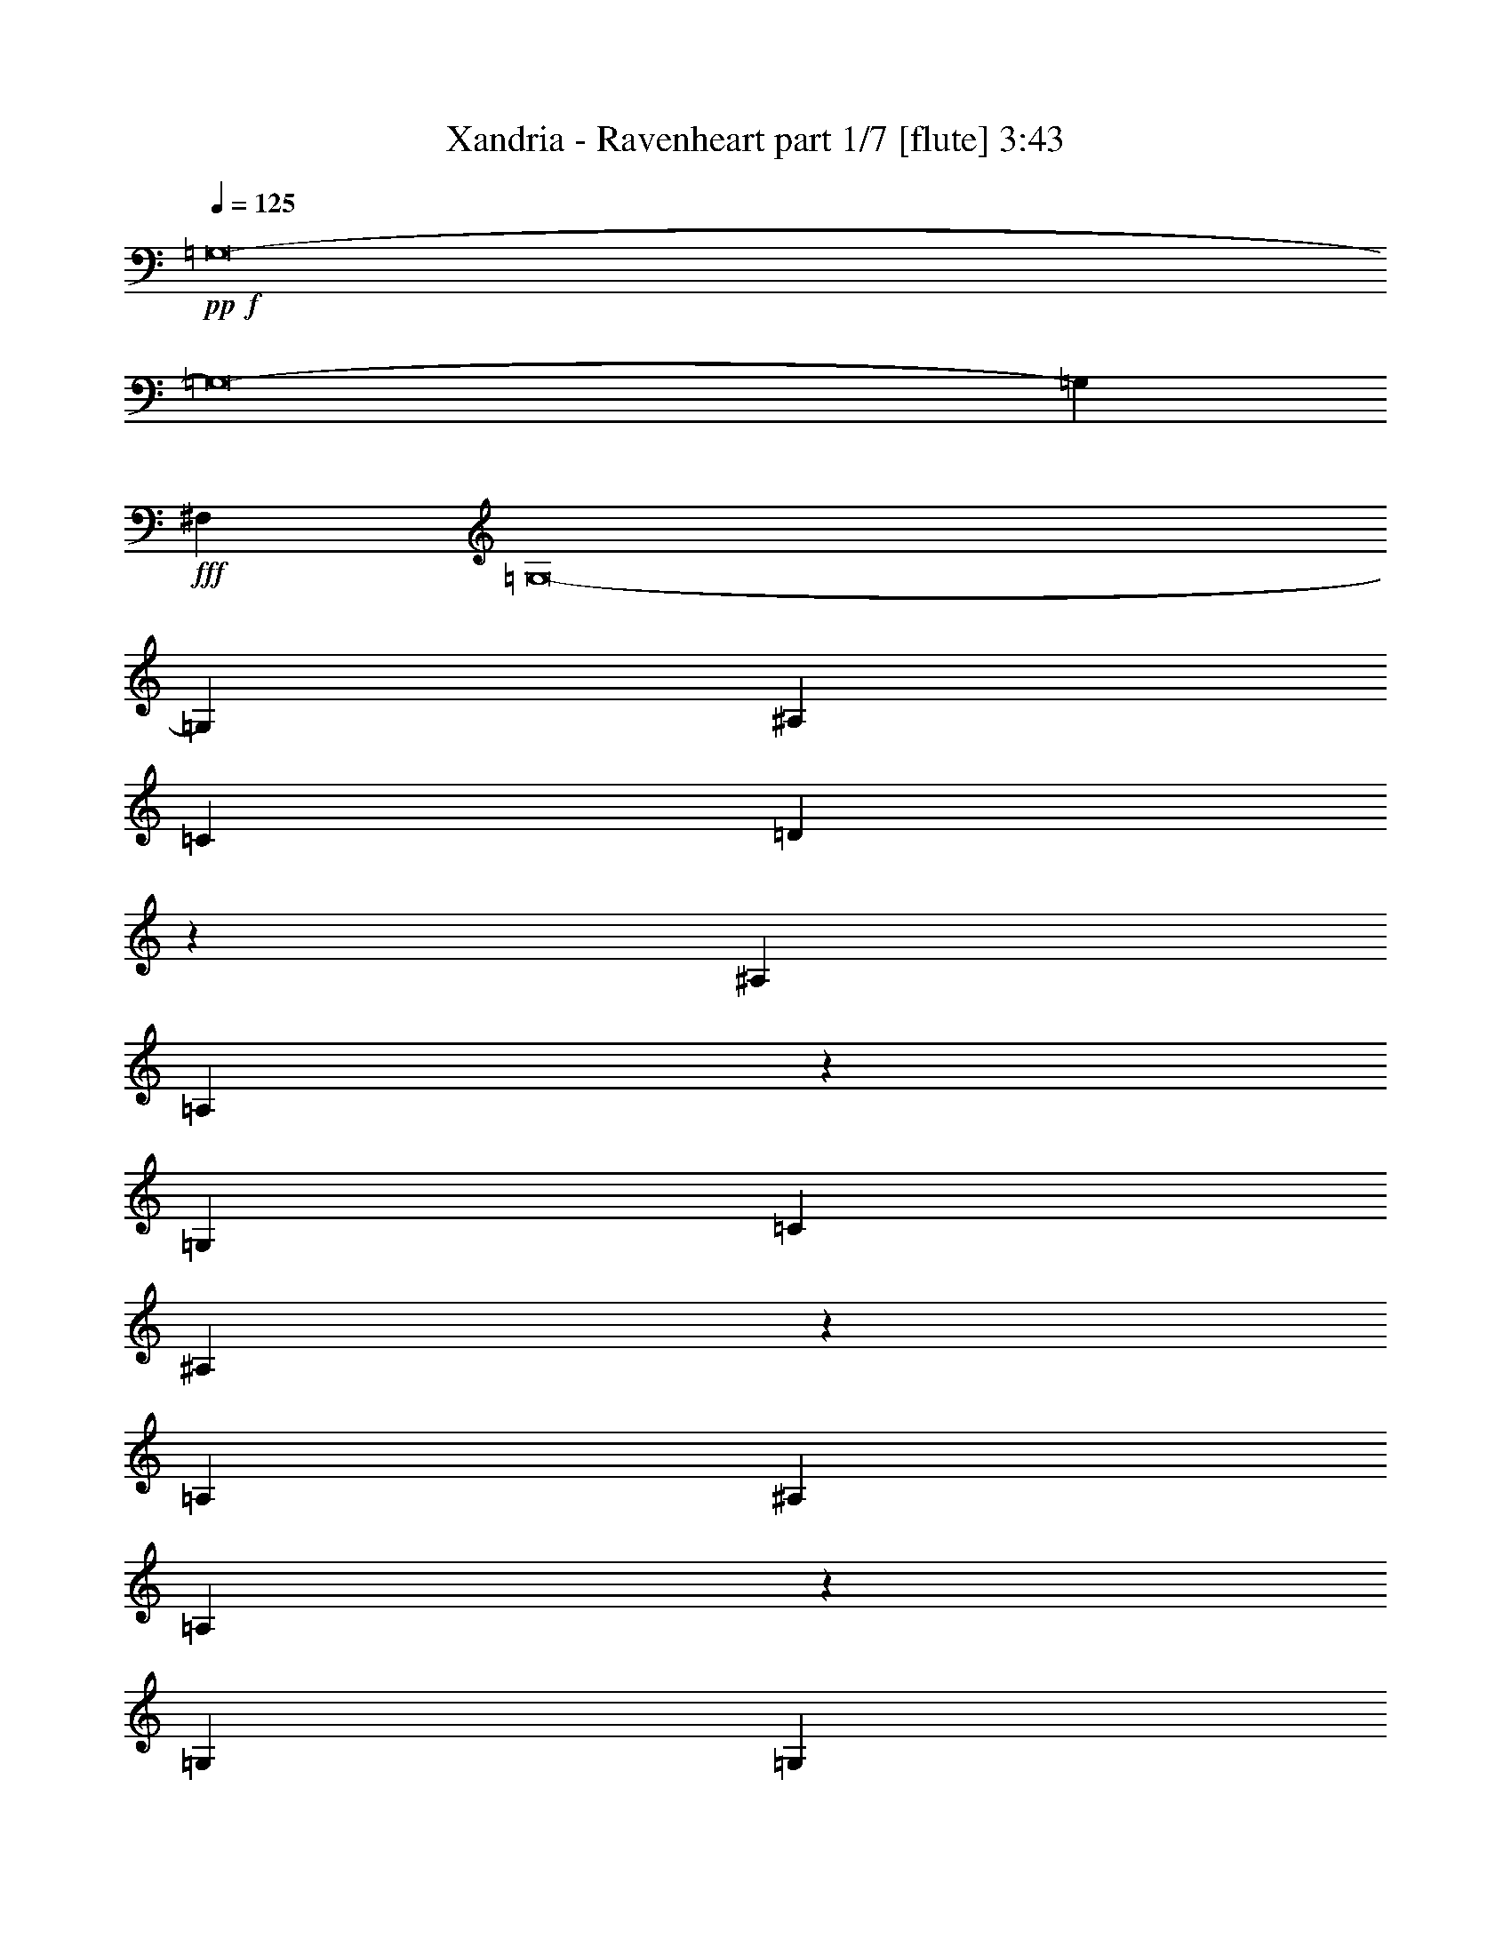 % Produced with Bruzo's Transcoding Environment 
% Transcribed by : Bruzo 

X:1 
T: Xandria - Ravenheart part 1/7 [flute] 3:43 
Z: Transcribed with BruTE 
L: 1/4 
Q: 125 
K: C 
+pp+ 
+f+ 
[=G,8-] 
[=G,8-] 
[=G,7143/2200] 
+fff+ 
[^F,10517/4400] 
[=G,8-] 
[=G,141573/22000] 
[^A,105857/22000] 
[=C52929/11000] 
[=D105697/22000] 
z53433/22000 
[^A,1777/2000] 
[=A,119/275] 
z2143/4400 
[=G,2643/880] 
[=C4887/5500] 
[^A,867/2000] 
z5349/11000 
[=A,2643/880] 
[^A,1777/2000] 
[=A,1911/4400] 
z267/550 
[=G,2643/880] 
[=G,39783/22000] 
[=A,6401/11000] 
[^F,4843/2000] 
[^A,7819/4400] 
[=G,33381/11000] 
[=F7819/4400] 
+f+ 
[=D39783/22000] 
+fff+ 
[=F1349/1100] 
[=G78877/22000] 
[^A1349/1100] 
+f+ 
[=G1707/4400] 
[=A1707/4400] 
+fff+ 
[^F9223/22000] 
[=G1707/4400] 
[=E4611/11000] 
[^F1707/4400] 
[=D5221/4400] 
z1698/1375 
[^D10517/2200] 
[=D105857/22000] 
[=G,52929/11000] 
[=E105857/22000] 
[^D52929/11000] 
[=D105857/22000] 
[=G,52929/11000] 
[=E8-] 
[=E7143/4400] 
[^A,4047/4400] 
[=A,9817/22000] 
z973/2200 
[=G,2643/880] 
[=C4047/4400] 
[^A,1967/4400] 
z883/2000 
[=A,2643/880] 
[^A,4047/4400] 
[=A,2463/5500] 
z1939/4400 
[=G,2643/880] 
[=G,39783/22000] 
[=A,1349/2200] 
[^F,10517/4400] 
[^A,19891/11000] 
[=G,2643/880] 
[=F39783/22000] 
+f+ 
[=D19891/11000] 
+fff+ 
[=F26293/22000] 
[=G15913/4400] 
[^A6573/5500] 
+f+ 
[=G9223/22000] 
[=A1707/4400] 
+fff+ 
[^F1707/4400] 
[=G4611/11000] 
[=E1707/4400] 
[^F9223/22000] 
[=D13201/11000] 
z26183/22000 
[^D105857/22000] 
[=D52929/11000] 
[=G,105857/22000] 
[=E52929/11000] 
[^D105857/22000] 
[=D52929/11000] 
[=G,105857/22000] 
[=E52929/11000] 
[^D105857/22000] 
[=D52929/11000] 
[=G,105857/22000] 
[=E52929/11000] 
[^D105857/22000] 
[=D52929/11000] 
[=G,105857/22000] 
[=E1326/275] 
z21127/4400 
[^A,4887/5500] 
[=A,9567/22000] 
z2667/5500 
[=G,2643/880] 
[=C1777/2000] 
[^A,1917/4400] 
z9963/22000 
[=A,33381/11000] 
[^A,4887/5500] 
[=A,4801/11000] 
z1989/4400 
[=G,66763/22000] 
[=G,7819/4400] 
[=A,1349/2200] 
[^F,6659/2750] 
[^A,7819/4400] 
[=G,66763/22000] 
[=F7819/4400] 
+f+ 
[=D19891/11000] 
+fff+ 
[=F26293/22000] 
[=G15913/4400] 
[^A6573/5500] 
+f+ 
[=G9223/22000] 
[=A1707/4400] 
+fff+ 
[^F4611/11000] 
[=G1707/4400] 
[=E9223/22000] 
[^F1707/4400] 
[=D3269/2750] 
z2403/2000 
+f+ 
[=C6659/2750] 
+fff+ 
[=D26293/22000] 
+f+ 
[^D1349/2200] 
+fff+ 
[=D8397/2000] 
[^D26293/22000] 
[=G,105857/22000] 
+f+ 
[=C52929/11000] 
[=C6659/2750] 
+fff+ 
[=D26293/22000] 
+f+ 
[^D1349/2200] 
+fff+ 
[=D8397/2000] 
[^D26293/22000] 
[=G,105857/22000] 
[^D,4843/2000] 
[=F,10517/4400] 
[=G,6659/2750] 
[=A,10487/4400] 
z8 
z8 
z8 
z8 
z8 
z18217/5500 
[=C1777/2000] 
[=B,1071/2200] 
z381/880 
[=A,2643/880] 
[=D4887/5500] 
[=C10727/22000] 
z2377/5500 
[=B,2643/880] 
[=C1777/2000] 
[=B,2149/4400] 
z949/2200 
[=A,2643/880] 
[=A,39783/22000] 
[=B,6401/11000] 
[^G,4843/2000] 
[=C19891/11000] 
[=A,2643/880] 
[=G39783/22000] 
+f+ 
[=E19891/11000] 
+fff+ 
[=G26293/22000] 
[=A15913/4400] 
[=c6573/5500] 
+f+ 
[=A1707/4400] 
[=B9223/22000] 
+fff+ 
[^G1707/4400] 
[=A1707/4400] 
[^F4611/11000] 
[^G1707/4400] 
[=E1349/1100] 
[=c26293/22000] 
[=C1777/2000] 
[=B,379/880] 
z269/550 
[=A,2643/880] 
[=D4887/5500] 
[=C2373/5500] 
z10743/22000 
[=B,2643/880] 
[=C1777/2000] 
[=B,951/2200] 
z39/80 
[=A,2643/880] 
[=A,39783/22000] 
[=B,6401/11000] 
[^G,4843/2000] 
[=C19891/11000] 
[=A,2643/880] 
[=G39783/22000] 
+f+ 
[=E7819/4400] 
+fff+ 
[=G1349/1100] 
[=A78877/22000] 
[=c1349/1100] 
+f+ 
[=A1707/4400] 
+fff+ 
[=B3/8-] 
[^G2377/5500=B2377/5500] 
[=A1707/4400] 
[^F4721/11000] 
z1663/4400 
[=E4843/2000] 
+mp+ 
[=a52537/22000] 
z8 
z11/2 

X:2 
T: Xandria - Ravenheart part 2/7 [bagpipes] 3:43 
Z: Transcribed with BruTE 
L: 1/4 
Q: 125 
K: C 
+ppp+ 
z8 
z8 
z24741/4400 
+pp+ 
[=G,8-] 
[=G,13/8-] 
[=G,15/16-^A15/16] 
[=G,7/16-=A7/16] 
[=G,7/16-] 
[=G,66257/22000=G66257/22000] 
[^A,15/16-=c15/16] 
[^A,7/16-^A7/16] 
+ppp+ 
[^A,7/16-] 
+pp+ 
[^A,63059/22000-=A63059/22000-] 
+pp+ 
[=C,/8-^A,/8=C/8-=A/8=B/8-] 
+pp+ 
[=C,/8-=C/8-^A/8-=B/8] 
[=C,11/16-=C11/16-^A11/16-] 
[=C,/8-=C/8-=A/8-^A/8] 
[=C,7/16-=C7/16-=A7/16] 
+ppp+ 
[=C,3/8-=C3/8-] 
+pp+ 
[=C,39/16-=C39/16-=G39/16] 
[=C,10363/22000-=C10363/22000-=G10363/22000-] 
[=C,/8=D,/8-=C/8=D/8-=G/8-] 
[=D,/4-=D/4-=G/4] 
[=D,33/16-=D33/16-=G33/16-] 
[=D,/8-=D/8-^F/8-=G/8] 
[=D,2403/1000=D2403/1000^F2403/1000] 
z6679/2750 
+ppp+ 
[^A,4887/5500] 
[=A,797/880] 
[=G,63461/22000-] 
[=G,/8=C/8-] 
[=C19721/22000] 
[^A,4047/4400] 
[=A,2643/880] 
[^A,4887/5500] 
[=A,797/880] 
[=G,2643/880] 
[=G,10517/4400] 
[^F,26791/11000] 
[^A,4887/5500] 
[=A,9619/11000] 
[=G,8113/2750-] 
[=G,/8=D/8-] 
[=D8021/11000-] 
[=C/8-=D/8] 
[=C8089/11000-] 
[=C/8=D/8-] 
[=D8079/2750-] 
[=C/8-=D/8] 
[=C19721/22000] 
[^A,1777/2000] 
[=A,26671/22000] 
[=G,13301/11000] 
[^A,1349/2200] 
[=A,2091/880] 
[=D,10783/4400] 
z8 
z8 
z8 
z8 
z8 
z71697/22000 
[^A,4047/4400] 
[=A,9619/11000] 
[=G,63461/22000-] 
[=G,/8=C/8-] 
[=C20409/22000] 
[^A,1777/2000] 
[=A,2643/880] 
[^A,4047/4400] 
[=A,9619/11000] 
[=G,2643/880] 
[=G,4843/2000] 
[^F,26447/11000] 
[^A,4047/4400] 
[=A,9619/11000] 
[=G,31421/11000-] 
[=G,/8=D/8-] 
[=D2263/2750-] 
[=C/8-=D/8] 
[=C17553/22000-] 
[=C/8=D/8-] 
[=D6257/2200-] 
[=C/8-=D/8] 
[=C2551/2750] 
[^A,4887/5500] 
[=A,25983/22000] 
[=G,13301/11000] 
[^A,1349/2200] 
[=A,52963/22000] 
[=D,52837/22000] 
z8 
z8 
z8 
z8 
z8 
z8 
z8 
z8 
z8 
z8 
z7927/4400 
[^A,1777/2000] 
[=A,9963/11000] 
[=G,63461/22000-] 
[=G,/8=C/8-] 
[=C19721/22000] 
[^A,1777/2000] 
[=A,66763/22000] 
[^A,1777/2000] 
[=A,9619/11000] 
[=G,66763/22000] 
[=G,10517/4400] 
[^F,26791/11000] 
[^A,1777/2000] 
[=A,9619/11000] 
[=G,8113/2750-] 
[=G,/8=D/8-] 
[=D8021/11000-] 
[=C/8-=D/8] 
[=C8089/11000-] 
[=C/8=D/8-] 
[=D12789/4400-] 
[=C/8-=D/8] 
[=C2551/2750] 
[^A,4887/5500] 
[=A,2667/2200] 
[=G,13301/11000] 
[^A,12803/22000] 
[=A,52963/22000] 
[=D,10517/4400] 
[=C,105857/22000=G,105857/22000] 
[=D,52929/11000=A,52929/11000] 
[=D,105857/22000=G,105857/22000] 
[=C,52929/11000=G,52929/11000] 
[=C,105857/22000=G,105857/22000] 
[=D,52929/11000=A,52929/11000] 
[=D,105857/22000=G,105857/22000] 
[^D,4843/2000] 
[=F,10517/4400] 
[=G,26791/11000] 
[=A,2091/880] 
[=D,4047/4400=G,4047/4400] 
[=D,1953/500=G,1953/500] 
[=F,4047/4400^A,4047/4400] 
[=F,85313/22000^A,85313/22000] 
[=C,4047/4400=G,4047/4400] 
[=C,85623/22000=G,85623/22000] 
[=D,105857/22000=A,105857/22000] 
[=D,4047/4400=G,4047/4400] 
[=D,1953/500=G,1953/500] 
[=F,4047/4400^A,4047/4400] 
[=F,85313/22000^A,85313/22000] 
[=C,4887/5500=G,4887/5500] 
[=C,8631/2200=G,8631/2200] 
[=D,8-=A,8-] 
[=D,33101/22000-=A,33101/22000-] 
[=D,/8=A,/8=C/8-] 
[=C19411/22000] 
[=B,4109/4400] 
[=A,63907/22000-] 
[=A,/8=D/8-] 
[=D8021/11000-] 
[=C/8-=D/8] 
[=C20099/22000] 
[=B,63461/22000-] 
[=B,/8=C/8-] 
[=C19411/22000] 
[=B,4109/4400] 
[=A,2643/880] 
[=A,587/250] 
[^G,25639/11000-] 
[^G,/8=C/8-] 
[=C19411/22000] 
[=B,4109/4400] 
[=A,64081/22000-] 
[=A,/8=E/8-] 
[=E953/1375-] 
[=D/8-=E/8] 
[=D9517/11000-] 
[=D/8=E/8-] 
[=E5741/2000-] 
[=D/8-=E/8] 
[=D8021/11000-] 
[=C/8-=D/8] 
[=C20099/22000] 
[=B,13301/11000] 
[=A,23369/22000-] 
[=A,/8=C/8-] 
[=C607/1000] 
[=B,50591/22000-] 
[=E,/8-=B,/8] 
[=E,49903/22000-] 
[=E,/8=C/8-] 
[=C19411/22000] 
[=B,4109/4400] 
[=A,63907/22000-] 
[=A,/8=D/8-] 
[=D8021/11000-] 
[=C/8-=D/8] 
[=C20099/22000] 
[=B,63461/22000-] 
[=B,/8=C/8-] 
[=C19411/22000] 
[=B,4109/4400] 
[=A,2643/880] 
[=A,4571/2000-] 
[^G,/8-=A,/8] 
[^G,49903/22000-] 
[^G,/8=C/8-] 
[=C19411/22000] 
[=B,4109/4400] 
[=A,64081/22000-] 
[=A,/8=E/8-] 
[=E16623/22000-] 
[=D/8-=E/8] 
[=D17659/22000-] 
[=D/8=E/8-] 
[=E5741/2000-] 
[=D/8-=E/8] 
[=D8021/11000-] 
[=C/8-=D/8] 
[=C4853/5500] 
[=B,27289/22000] 
[=A,23369/22000-] 
[=A,/8=C/8-] 
[=C142/275-] 
[=E,/8-=C/8] 
[=E,52241/11000] 
[=E,8-=A,8-] 
[=E,36967/22000=A,36967/22000] 
z25/4 

X:3 
T: Xandria - Ravenheart part 3/7 [horn] 3:43 
Z: Transcribed with BruTE 
L: 1/4 
Q: 125 
K: C 
+ppp+ 
+pp+ 
[=G,158443/22000=G158443/22000] 
[^A,15913/4400^A15913/4400] 
[=C6573/5500=c6573/5500] 
[=A,52929/11000=A52929/11000] 
[=G,6659/2750=G6659/2750] 
[^F,10517/4400^F10517/4400] 
[=G,8-=G8-] 
[=G,8911/2200=G8911/2200] 
z8 
z8 
z17827/5500 
+f+ 
[=G,1777/2000=D1777/2000] 
[=G,1349/4400=D1349/4400] 
[=G,111/880] 
z397/2200 
[=G,581/4400] 
z48/275 
[=G,4887/5500=D4887/5500] 
[=G,1349/4400=D1349/4400] 
[=G,2867/22000] 
z1939/11000 
[=G,2997/22000] 
z153/1100 
[=G,1349/2200=D1349/2200] 
[=G,1349/2200=D1349/2200] 
[^A,4887/5500=F4887/5500] 
[^A,1349/4400=F1349/4400] 
[^A,349/2750] 
z3953/22000 
[^A,1461/11000] 
z3823/22000 
[^A,1777/2000=F1777/2000] 
[^A,1349/4400=F1349/4400] 
[^A,577/4400] 
z193/1100 
[^A,603/4400] 
z3043/22000 
[^A,1349/2200=F1349/2200] 
[^A,1349/2200=F1349/2200] 
[=C1777/2000=G1777/2000] 
[=C1349/4400=G1349/4400] 
[=C281/2200] 
z787/4400 
[=C147/1100] 
z761/4400 
[=C4887/5500=G4887/5500] 
[=C1349/4400=G1349/4400] 
[=C1451/11000] 
z3843/22000 
[=C379/2750] 
z11/80 
[=C1349/2200=G1349/2200] 
[=C1349/2200=G1349/2200] 
[=A,3029/11000=D3029/11000] 
[=D,953/5500] 
z7/16 
[=D,/8] 
z10793/22000 
[=D,2957/22000] 
z947/5500 
[=A,5837/22000=D5837/22000] 
[=D,/8] 
z137/275 
[=D,279/2200] 
z107/220 
[=D,61/440] 
z188/1375 
[=A,1349/2200=D1349/2200] 
[=D,1349/2200=A,1349/2200=D1349/2200] 
[=G,1777/2000=D1777/2000] 
[=G,1349/4400=D1349/4400] 
[=G,569/4400] 
z39/220 
[=G,119/880] 
z3083/22000 
[=G,4047/4400=D4047/4400] 
[=G,1349/4400=D1349/4400] 
[=G,267/2000] 
z238/1375 
[=G,3067/22000] 
z299/2200 
[=G,1349/2200=D1349/2200] 
[=G,1349/2200=D1349/2200] 
[^A,4887/5500=F4887/5500] 
[^A,1349/4400=F1349/4400] 
[^A,1431/11000] 
z353/2000 
[^A,17/125] 
z613/4400 
[^A,4047/4400=F4047/4400] 
[^A,1349/4400=F1349/4400] 
[^A,591/4400] 
z379/2200 
[^A,617/4400] 
z2973/22000 
[^A,1349/2200=F1349/2200] 
[^A,1349/2200=F1349/2200] 
[=C1777/2000=G1777/2000] 
[=C1349/4400=G1349/4400] 
[=C36/275] 
z773/4400 
[=C301/2200] 
z381/2750 
[=C4047/4400=G4047/4400] 
[=C1349/4400=G1349/4400] 
[=C743/5500] 
z617/4400 
[=C379/2200] 
z591/4400 
[=C1349/2200=G1349/2200] 
[=C1349/2200=G1349/2200] 
[=D,613/4400=A,613/4400] 
z547/2200 
[=D,139/1100=A,139/1100] 
z/4 
[=D,/8=A,/8] 
z841/2750 
[=D,2897/22000=A,2897/22000] 
z/4 
[=D,/8=A,/8] 
z661/2200 
[=D,603/4400=A,603/4400] 
z/4 
[=D,/8=A,/8] 
z8 
z8 
z8 
z8 
z8 
z11143/2000 
[=G,4047/4400=D4047/4400] 
[=G,1349/4400=D1349/4400] 
[=G,192/1375] 
z/8 
[=G,/8] 
z423/2200 
[=G,4047/4400=D4047/4400] 
[=G,1157/4400=D1157/4400] 
[=G,/8] 
z3/16 
[=G,/8] 
z2069/11000 
[=G,1349/2200=D1349/2200] 
[=G,6401/11000=D6401/11000] 
[^A,4047/4400=F4047/4400] 
[^A,1349/4400=F1349/4400] 
[^A,309/2200] 
z/8 
[^A,/8] 
z383/2000 
[^A,4047/4400=F4047/4400] 
[^A,2901/11000=F2901/11000] 
[^A,/8] 
z3/16 
[^A,/8] 
z103/550 
[^A,1349/2200=F1349/2200] 
[^A,12803/22000=F12803/22000] 
[=C4047/4400=G4047/4400] 
[=C6057/22000=G6057/22000] 
[=C69/400] 
z/8 
[=C/8] 
z839/4400 
[=C4047/4400=G4047/4400] 
[=C291/1100=G291/1100] 
[=C/8] 
z3/16 
[=C/8] 
z373/2000 
[=C1349/2200=G1349/2200] 
[=C6401/11000=G6401/11000] 
[=A,673/2200=D673/2200] 
[=D,/8] 
z2151/4400 
[=D,599/4400] 
z7/16 
[=D,/8] 
z2089/11000 
[=A,1349/4400=D1349/4400] 
[=D,257/2000] 
z10663/22000 
[=D,3087/22000] 
z7/16 
[=D,/8] 
z817/4400 
[=A,1349/2200=D1349/2200] 
[=D,12803/22000=A,12803/22000=D12803/22000] 
[=G,4047/4400=D4047/4400] 
[=G,6057/22000=D6057/22000] 
[=G,383/2200] 
z/8 
[=G,/8] 
z52/275 
[=G,4887/5500=D4887/5500] 
[=G,3271/11000=D3271/11000] 
[=G,/8] 
z3/16 
[=G,/8] 
z1017/5500 
[=G,1349/2200=D1349/2200] 
[=G,6401/11000=D6401/11000] 
[^A,4047/4400=F4047/4400] 
[^A,289/1100=F289/1100] 
[^A,/8] 
z3/16 
[^A,/8] 
z4143/22000 
[^A,1777/2000=F1777/2000] 
[^A,82/275=F82/275] 
[^A,/8] 
z3/16 
[^A,/8] 
z81/440 
[^A,1349/2200=F1349/2200] 
[^A,12803/22000=F12803/22000] 
[=C4047/4400=G4047/4400] 
[=C527/2000=G527/2000] 
[=C/8] 
z3/16 
[=C/8] 
z3/16 
[=C4887/5500=G4887/5500] 
[=C6577/22000=G6577/22000] 
[=C/8] 
z3/16 
[=C/8] 
z4033/22000 
[=C6401/11000=G6401/11000] 
[=C2683/4400=G2683/4400] 
[=D,/8=A,/8] 
z1637/5500 
[=D,3077/22000=A,3077/22000] 
z2729/11000 
[=D,349/2750=A,349/2750] 
z/4 
[=D,/8=A,/8] 
z1343/4400 
[=D,291/2200=A,291/2200] 
z/4 
[=D,/8=A,/8] 
z3299/11000 
[=D,3027/22000=A,3027/22000] 
z8 
z8 
z8 
z8 
z8 
z8 
z8 
z8 
z8 
z2671/1100 
[=C1326/275=G1326/275=c1326/275=e1326/275] 
z21127/4400 
[=G,4887/5500=D4887/5500] 
[=G,1349/4400=D1349/4400] 
[=G,1411/11000] 
z3923/22000 
[=G,369/2750] 
z3793/22000 
[=G,1777/2000=D1777/2000] 
[=G,1349/4400=D1349/4400] 
[=G,53/400] 
z383/2200 
[=G,609/4400] 
z3013/22000 
[=G,1349/2200=D1349/2200] 
[=G,1349/2200=D1349/2200] 
[^A,1777/2000=F1777/2000] 
[^A,1349/4400=F1349/4400] 
[^A,71/550] 
z71/400 
[^A,27/200] 
z193/1375 
[^A,4047/4400=F4047/4400] 
[^A,1349/4400=F1349/4400] 
[^A,733/5500] 
z3813/22000 
[^A,1531/11000] 
z599/4400 
[^A,1349/2200=F1349/2200] 
[^A,1349/2200=F1349/2200] 
[=C4887/5500=G4887/5500] 
[=C1349/4400=G1349/4400] 
[=C2857/22000] 
z243/1375 
[=C2987/22000] 
z307/2200 
[=C4047/4400=G4047/4400] 
[=C1349/4400=G1349/4400] 
[=C59/440] 
z69/400 
[=C7/50] 
z1489/11000 
[=C1349/2200=G1349/2200] 
[=C1349/2200=G1349/2200] 
[=A,362/1375=D362/1375] 
[=D,/8] 
z/2 
[=D,/8] 
z2149/4400 
[=D,601/4400] 
z3053/22000 
[=A,1643/5500=D1643/5500] 
[=D,/8] 
z10913/22000 
[=D,2837/22000] 
z1993/4400 
[=D,757/4400] 
z37/275 
[=A,1349/2200=D1349/2200] 
[=D,1349/2200=A,1349/2200=D1349/2200] 
[=G,4887/5500=D4887/5500] 
[=G,1349/4400=D1349/4400] 
[=G,723/5500] 
z3853/22000 
[=G,1511/11000] 
z607/4400 
[=G,4047/4400=D4047/4400] 
[=G,1349/4400=D1349/4400] 
[=G,597/4400] 
z3073/22000 
[=G,1901/11000] 
z2943/22000 
[=G,1349/2200=D1349/2200] 
[=G,1349/2200=D1349/2200] 
[^A,1777/2000=F1777/2000] 
[^A,1349/4400=F1349/4400] 
[^A,291/2200] 
z767/4400 
[^A,38/275] 
z1509/11000 
[^A,4047/4400=F4047/4400] 
[^A,1349/4400=F1349/4400] 
[^A,1501/11000] 
z611/4400 
[^A,191/1100] 
z117/880 
[^A,1349/2200=F1349/2200] 
[^A,12803/22000=F12803/22000] 
[=C4047/4400=G4047/4400] 
[=C1349/4400=G1349/4400] 
[=C2927/22000] 
z1909/11000 
[=C3057/22000] 
z3/22 
[=C4047/4400=G4047/4400] 
[=C1349/4400=G1349/4400] 
[=C151/1100] 
z1519/11000 
[=C3837/22000] 
z727/5500 
[=C1349/2200=G1349/2200] 
[=C6401/11000=G6401/11000] 
[=D,19/110=A,19/110] 
z493/2000 
[=D,257/2000=A,257/2000] 
z/4 
[=D,/8=A,/8] 
z167/550 
[=D,589/4400=A,589/4400] 
z/4 
[=D,/8=A,/8] 
z6563/22000 
[=D,1531/11000=A,1531/11000] 
z5473/22000 
[=D,2777/22000=A,2777/22000] 
z283/125 
[=C1349/2200=G1349/2200=c1349/2200] 
[=C1349/4400=G1349/4400=c1349/4400] 
[=C1349/2200=G1349/2200=c1349/2200] 
[=C6057/22000=G6057/22000=c6057/22000] 
[=C1349/2200=G1349/2200=c1349/2200] 
[=C1349/4400=G1349/4400=c1349/4400] 
[=C12803/22000=G12803/22000=c12803/22000] 
[=C1349/4400=G1349/4400=c1349/4400] 
+pp+ 
[=C929/5500=c929/5500] 
+pp+ 
[^D1411/1375^d1411/1375] 
+f+ 
[=D1349/2200=A1349/2200=d1349/2200] 
[=D1349/4400=A1349/4400=d1349/4400] 
[=D12803/22000=A12803/22000=d12803/22000] 
[=D1349/4400=A1349/4400=d1349/4400] 
[=D1349/2200=A1349/2200=d1349/2200] 
[=D1349/4400=A1349/4400=d1349/4400] 
[=D6401/11000=A6401/11000=d6401/11000] 
[=D1349/4400=A1349/4400=d1349/4400] 
[=D1349/2200=A1349/2200=d1349/2200] 
[=D12803/22000=A12803/22000=d12803/22000] 
[=G,1349/2200=D1349/2200=G1349/2200] 
[=G,1349/4400=D1349/4400=G1349/4400] 
[=G,6401/11000=D6401/11000=G6401/11000] 
[=G,1349/4400=D1349/4400=G1349/4400] 
[=G,1349/2200=D1349/2200=G1349/2200] 
[=G,1349/4400=D1349/4400=G1349/4400] 
[=G,12803/22000=D12803/22000=G12803/22000] 
[=G,1349/4400=D1349/4400=G1349/4400] 
[=G,1349/2200=D1349/2200=G1349/2200] 
[=G,6401/11000=D6401/11000=G6401/11000] 
[=C1349/2200=G1349/2200=c1349/2200] 
[=C1349/4400=G1349/4400=c1349/4400] 
[=C12803/22000=G12803/22000=c12803/22000] 
[=C1349/4400=G1349/4400=c1349/4400] 
[=C1349/2200=G1349/2200=c1349/2200] 
[=C1349/4400=G1349/4400=c1349/4400] 
[=C6401/11000=G6401/11000=c6401/11000] 
[=C1349/4400=G1349/4400=c1349/4400] 
[=C1349/2200=G1349/2200=c1349/2200] 
[=C12803/22000=G12803/22000=c12803/22000] 
[=C1349/2200=G1349/2200=c1349/2200] 
[=C1349/4400=G1349/4400=c1349/4400] 
[=C6401/11000=G6401/11000=c6401/11000] 
[=C1349/4400=G1349/4400=c1349/4400] 
[=C1349/2200=G1349/2200=c1349/2200] 
[=C1349/4400=G1349/4400=c1349/4400] 
[=C12803/22000=G12803/22000=c12803/22000] 
[=C1349/4400=G1349/4400=c1349/4400] 
+pp+ 
[=C757/5500=c757/5500] 
+pp+ 
[^D1454/1375^d1454/1375] 
+f+ 
[=D1349/2200=A1349/2200=d1349/2200] 
[=D1349/4400=A1349/4400=d1349/4400] 
[=D12803/22000=A12803/22000=d12803/22000] 
[=D1349/4400=A1349/4400=d1349/4400] 
[=D1349/2200=A1349/2200=d1349/2200] 
[=D1349/4400=A1349/4400=d1349/4400] 
[=D6401/11000=A6401/11000=d6401/11000] 
[=D1349/4400=A1349/4400=d1349/4400] 
[=D1349/2200=A1349/2200=d1349/2200] 
[=D12803/22000=A12803/22000=d12803/22000] 
[=G,1349/2200=D1349/2200=G1349/2200] 
[=G,1349/4400=D1349/4400=G1349/4400] 
[=G,6401/11000=D6401/11000=G6401/11000] 
[=G,1349/4400=D1349/4400=G1349/4400] 
[=G,1349/2200=D1349/2200=G1349/2200] 
[=G,1349/4400=D1349/4400=G1349/4400] 
[=G,12803/22000=D12803/22000=G12803/22000] 
[=G,1349/4400=D1349/4400=G1349/4400] 
[=G,1349/2200=D1349/2200=G1349/2200] 
[=G,6401/11000=D6401/11000=G6401/11000] 
[^D,1349/2200^A,1349/2200] 
[^D,1349/4400^A,1349/4400] 
[^D,12803/22000^A,12803/22000] 
[^D,1349/4400^A,1349/4400] 
[^D,1349/2200^A,1349/2200] 
[^D,6401/11000^A,6401/11000] 
[^D,1349/4400^A,1349/4400] 
[^D,1349/2200^A,1349/2200] 
[^D,1349/4400^A,1349/4400] 
[^D,12803/22000^A,12803/22000] 
[^D,1349/2200^A,1349/2200] 
[^D,1349/4400^A,1349/4400] 
[^D,6401/11000^A,6401/11000] 
[^D,1349/4400^A,1349/4400] 
[^D,1349/2200^A,1349/2200] 
[=A,12803/22000=E12803/22000] 
[=A,1349/2200=E1349/2200] 
+fff+ 
[=A,6573/5500=A6573/5500] 
+f+ 
[=G,4047/4400=D4047/4400=G4047/4400] 
[=G,2523/4400=D2523/4400=G2523/4400] 
z4563/1375 
[^A,4047/4400=F4047/4400^A4047/4400] 
[^A,1579/2750=F1579/2750^A1579/2750] 
z7299/2200 
[=C4047/4400=G4047/4400=c4047/4400] 
[=C23/40=G23/40=c23/40] 
z72973/22000 
[=A,1349/4400=D1349/4400] 
[=D,1391/11000] 
z2677/5500 
[=D,1521/11000] 
z7/16 
[=D,/8] 
z413/2200 
[=A,1349/4400=D1349/4400] 
[=D,23/176] 
z1241/2750 
[=D,1911/11000] 
z7/16 
[=D,/8] 
z2019/11000 
[=A,6401/11000=D6401/11000] 
[=D,1349/2200=A,1349/2200=D1349/2200] 
[=G,4047/4400=D4047/4400=G4047/4400] 
[=G,2537/4400=D2537/4400=G2537/4400] 
z36469/11000 
[^A,4047/4400=F4047/4400^A4047/4400] 
[^A,6351/11000=F6351/11000^A6351/11000] 
z1823/550 
[=C4887/5500=G4887/5500=c4887/5500] 
[=C13407/22000=G13407/22000=c13407/22000] 
z72903/22000 
[=A,1349/4400=D1349/4400] 
[=D,713/5500] 
z199/440 
[=D,19/110] 
z7/16 
[=D,/8] 
z203/1100 
[=A,1349/4400=D1349/4400] 
[=D,589/4400] 
z7/16 
[=D,/8] 
z10973/22000 
[=D,2777/22000] 
z248/1375 
[=A,6401/11000=D6401/11000] 
[=D,1349/2200=A,1349/2200=D1349/2200] 
[=D,52929/11000=D52929/11000=A52929/11000=d52929/11000] 
[=A,1777/2000=E1777/2000] 
[=A,1317/4400=E1317/4400] 
[=A,/8] 
z3/16 
[=A,/8] 
z161/880 
[=A,4887/5500=E4887/5500] 
[=A,607/2000=E607/2000] 
[=A,/8] 
z4063/22000 
[=A,703/5500] 
z3933/22000 
[=A,6401/11000=E6401/11000] 
[=A,1349/2200=E1349/2200] 
[=C4887/5500=G4887/5500] 
[=C3301/11000=G3301/11000] 
[=C/8] 
z3/16 
[=C/8] 
z501/2750 
[=C1777/2000=G1777/2000] 
[=C1339/4400=G1339/4400] 
[=C/8] 
z809/4400 
[=C283/2200] 
z783/4400 
[=C12803/22000=G12803/22000] 
[=C1349/2200=G1349/2200] 
[=D1777/2000=A1777/2000] 
[=D331/1100=A331/1100] 
[=D/8] 
z103/550 
[=D551/4400] 
z399/2200 
[=D4887/5500=A4887/5500] 
[=D839/2750=A839/2750] 
[=D/8] 
z1007/5500 
[=D2847/22000] 
z1949/11000 
[=D6401/11000=A6401/11000] 
[=D1349/2200=A1349/2200] 
[=B,1349/4400=E1349/4400] 
[=E,147/1100] 
z7/16 
[=E,/8] 
z499/1000 
[=E,63/500] 
z3973/22000 
[=B,1349/4400=E1349/4400] 
[=E,379/2750] 
z7/16 
[=E,/8] 
z2177/4400 
[=E,573/4400] 
z97/550 
[=B,12803/22000=E12803/22000] 
[=E,1349/2200=B,1349/2200=E1349/2200] 
[=A,1777/2000=E1777/2000] 
[=A,121/400=E121/400] 
[=A,/8] 
z817/4400 
[=A,279/2200] 
z791/4400 
[=A,4887/5500=E4887/5500] 
[=A,1349/4400=E1349/4400] 
[=A,172/1375] 
z363/2000 
[=A,131/1000] 
z3863/22000 
[=A,6401/11000=E6401/11000] 
[=A,1349/2200=E1349/2200] 
[=C4887/5500=G4887/5500] 
[=C417/1375=G417/1375] 
[=C/8] 
z1017/5500 
[=C2807/22000] 
z179/1000 
[=C1777/2000=G1777/2000] 
[=C1349/4400=G1349/4400] 
[=C277/2200] 
z159/880 
[=C29/220] 
z769/4400 
[=C12803/22000=G12803/22000] 
[=C1349/2200=G1349/2200] 
[=D1777/2000=A1777/2000] 
[=D669/2200=A669/2200] 
[=D/8] 
z81/440 
[=D113/880] 
z49/275 
[=D4887/5500=A4887/5500] 
[=D1349/4400=A1349/4400] 
[=D2787/22000] 
z1979/11000 
[=D2917/22000] 
z87/500 
[=D6401/11000=A6401/11000] 
[=D1349/2200=A1349/2200] 
[=E,36/275=B,36/275] 
z/4 
[=E,/8=B,/8] 
z1657/5500 
[=E,2997/22000=B,2997/22000] 
z/4 
[=E,/8=B,/8] 
z5823/22000 
[=E,1901/11000=B,1901/11000] 
z271/1100 
[=E,283/2200=B,283/2200] 
z1141/4400 
[=E,1349/1100=B,1349/1100] 
+pp+ 
[=C26293/22000] 
+f+ 
[=A,1777/2000=E1777/2000] 
[=A,269/880=E269/880] 
[=A,/8] 
z73/400 
[=A,13/100] 
z777/4400 
[=A,4887/5500=E4887/5500] 
[=A,1349/4400=E1349/4400] 
[=A,1411/11000] 
z3923/22000 
[=A,369/2750] 
z3793/22000 
[=A,6401/11000=E6401/11000] 
[=A,1349/2200=E1349/2200] 
[=C4887/5500=G4887/5500] 
[=C3371/11000=G3371/11000] 
[=C/8] 
z1999/11000 
[=C2877/22000] 
z967/5500 
[=C1777/2000=G1777/2000] 
[=C1349/4400=G1349/4400] 
[=C71/550] 
z71/400 
[=C27/200] 
z193/1375 
[=C1349/2200=G1349/2200] 
[=C1349/2200=G1349/2200] 
[=D1777/2000=A1777/2000] 
[=D1349/4400=A1349/4400] 
[=D553/4400] 
z199/1100 
[=D579/4400] 
z7/40 
[=D4887/5500=A4887/5500] 
[=D1349/4400=A1349/4400] 
[=D2857/22000] 
z243/1375 
[=D2987/22000] 
z307/2200 
[=D1349/2200=A1349/2200] 
[=D1349/2200=A1349/2200] 
[=B,1349/4400=E1349/4400] 
[=E,7/50] 
z7/16 
[=E,/8] 
z5419/11000 
[=E,182/1375] 
z3833/22000 
[=B,362/1375=E362/1375] 
[=E,/8] 
z/2 
[=E,/8] 
z2149/4400 
[=E,601/4400] 
z3053/22000 
[=B,1349/2200=E1349/2200] 
[=E,1349/2200=B,1349/2200=E1349/2200] 
[=A,1777/2000=E1777/2000] 
[=A,1349/4400=E1349/4400] 
[=A,7/55] 
z789/4400 
[=A,293/2200] 
z763/4400 
[=A,4887/5500=E4887/5500] 
[=A,1349/4400=E1349/4400] 
[=A,723/5500] 
z3853/22000 
[=A,1511/11000] 
z607/4400 
[=A,1349/2200=E1349/2200] 
[=A,1349/2200=E1349/2200] 
[=C4887/5500=G4887/5500] 
[=C1349/4400=G1349/4400] 
[=C2817/22000] 
z491/2750 
[=C2947/22000] 
z1899/11000 
[=C1777/2000=G1777/2000] 
[=C1349/4400=G1349/4400] 
[=C291/2200] 
z767/4400 
[=C38/275] 
z1509/11000 
[=C1349/2200=G1349/2200] 
[=C1349/2200=G1349/2200] 
[=D1777/2000=A1777/2000] 
[=D1349/4400=A1349/4400] 
[=D567/4400] 
z391/2200 
[=D593/4400] 
z3093/22000 
[=D4047/4400=A4047/4400] 
[=D1349/4400=A1349/4400] 
[=D2927/22000] 
z1909/11000 
[=D3057/22000] 
z3/22 
[=D1349/2200=A1349/2200] 
[=D172/275=A172/275] 
z8 
z8 
z75/16 

X:4 
T: Xandria - Ravenheart part 4/7 [harp] 3:43 
Z: Transcribed with BruTE 
L: 1/4 
Q: 125 
K: C 
+ppp+ 
z2623/400 
+mf+ 
[=a533/2750=g533/2750-] 
[=g241/1375] 
[=a3029/11000] 
[^a15913/4400] 
[=c'6573/5500] 
[=a18611/4400] 
[^a1349/4400] 
[=a3029/11000] 
[=g19891/11000] 
[=g1349/2200] 
+fff+ 
[^F,10517/4400^f10517/4400] 
[=G,29837/5500-=G29837/5500=g29837/5500] 
[=G,8-=D8-] 
[=G,1=D1-] 
[^A,1077/440-=D1077/440] 
[^A,6529/2750] 
[=C52929/11000] 
[=D105697/22000] 
z53433/22000 
+mf+ 
[=D,105857/22000=G,105857/22000] 
[=F,52929/11000^A,52929/11000] 
[=C,105857/22000=G,105857/22000=C105857/22000] 
[=D,52929/11000=A,52929/11000=D52929/11000] 
[=D,105857/22000=G,105857/22000] 
[=F,52929/11000^A,52929/11000] 
[=C,105857/22000=G,105857/22000=C105857/22000] 
[=D,52929/11000=A,52929/11000=D52929/11000] 
+fff+ 
[=c10517/2200] 
[=A105857/22000] 
[=D52929/11000] 
[=c105857/22000] 
[=c52929/11000] 
[=A105857/22000] 
[=D52929/11000] 
[=c8-] 
[=c7143/4400] 
+mf+ 
[=D,105857/22000=G,105857/22000] 
[=F,52929/11000^A,52929/11000] 
[=C,105857/22000=G,105857/22000=C105857/22000] 
[=D,52929/11000=A,52929/11000=D52929/11000] 
[=D,105857/22000=G,105857/22000] 
[=F,52929/11000^A,52929/11000] 
[=C,105857/22000=G,105857/22000=C105857/22000] 
[=D,52929/11000=A,52929/11000=D52929/11000] 
+fff+ 
[=c105857/22000] 
[=A52929/11000] 
[=D105857/22000] 
[=c52929/11000] 
[=c105857/22000] 
[=A52929/11000] 
[=D105857/22000] 
[=c52929/11000] 
[=c105857/22000] 
[=A52929/11000] 
[=D105857/22000] 
[=c52929/11000] 
[=c105857/22000] 
[=A52929/11000] 
[=D105857/22000] 
[=c1326/275] 
z21127/4400 
+mf+ 
[=D,52929/11000=G,52929/11000] 
[=F,105857/22000^A,105857/22000] 
[=C,52929/11000=G,52929/11000=C52929/11000] 
[=D,105857/22000=A,105857/22000=D105857/22000] 
[=D,52929/11000=G,52929/11000] 
[=F,10517/2200^A,10517/2200] 
[=C,105857/22000=G,105857/22000=C105857/22000] 
[=D,52929/11000=A,52929/11000=D52929/11000] 
[=G5/8-=c5/8=c'5/8] 
[=G1323/2200-] 
[=G2579/4400-=c2579/4400=c'2579/4400] 
[=G13397/22000-] 
[=G14103/22000-=c14103/22000=c'14103/22000] 
[=G1219/2200-] 
[=G2787/4400-=c2787/4400=c'2787/4400] 
[=G12357/22000] 
[=A5/8-=d5/8] 
[=A1323/2200-] 
[=A2579/4400-=d2579/4400] 
[=A609/1000-] 
[=A641/1000-=d641/1000] 
[=A1219/2200-] 
[=A2787/4400-=d2787/4400] 
[=A6179/11000] 
[=G5/8-=d5/8] 
[=G1323/2200-] 
[=G2579/4400-=d2579/4400] 
[=G13397/22000-] 
[=G14103/22000-=d14103/22000] 
[=G1219/2200-] 
[=G2787/4400-=d2787/4400] 
[=G12357/22000-] 
[=G1721/2750-=c1721/2750=c'1721/2750] 
[=G3303/5500-] 
[=G12913/22000-=c12913/22000=c'12913/22000] 
[=G669/1100-] 
[=G2549/4400-=c2549/4400=c'2549/4400] 
[=G13547/22000-] 
[=G13953/22000-=c13953/22000=c'13953/22000] 
[=G617/1100-] 
[=G2757/4400-=c2757/4400=c'2757/4400] 
[=G2639/4400-] 
[=G1293/2200-=c1293/2200=c'1293/2200] 
[=G6681/11000-] 
[=G12763/22000-=c12763/22000=c'12763/22000] 
[=G123/200-] 
[=G127/200-=c127/200=c'127/200] 
[=G6161/11000] 
[=A5/8-=d5/8] 
[=A1323/2200-] 
[=A2579/4400-=d2579/4400] 
[=A609/1000-] 
[=A1157/2000-=d1157/2000] 
[=A2713/4400-] 
[=A2787/4400-=d2787/4400] 
[=A6179/11000] 
[=G5/8-=d5/8] 
[=G1323/2200-] 
[=G2579/4400-=d2579/4400] 
[=G13397/22000-] 
[=G1591/2750-=d1591/2750] 
[=G2713/4400-] 
[=G2787/4400-=d2787/4400] 
[=G12357/22000] 
[^A4843/2000^d4843/2000] 
[=c10517/4400=f10517/4400] 
[=d6659/2750=g6659/2750] 
[=e10487/4400=a10487/4400] 
z39933/22000 
[^A,4047/4400^a4047/4400] 
[=A,6401/11000=a6401/11000] 
[=G,1349/2200=g1349/2200] 
[=F,353/400=f353/400] 
z7983/4400 
[=D4887/5500=d4887/5500] 
[=C1349/2200=c'1349/2200] 
[^A,1349/2200^a1349/2200] 
[=A,2429/2750=a2429/2750] 
z19949/11000 
[^D1777/2000^d1777/2000] 
[=D1349/2200=d1349/2200] 
[=C1349/2200=c'1349/2200] 
[^A,12803/22000^a12803/22000] 
[=D56261/11000=d56261/11000] 
z39863/22000 
[^A,1777/2000^a1777/2000] 
[=A,1349/2200=a1349/2200] 
[=G,1349/2200=g1349/2200] 
[=F,3897/4400=f3897/4400] 
z7969/4400 
[=D4887/5500=d4887/5500] 
[=C1349/2200=c'1349/2200] 
[^A,1349/2200^a1349/2200] 
[=A,9751/11000=a9751/11000] 
z9957/5500 
[^D1777/2000^d1777/2000] 
[=D1349/2200=d1349/2200] 
[=C1349/2200=c'1349/2200] 
[^A,12803/22000^a12803/22000] 
[=D41/8=d41/8-] 
[=d961/200] 
[=E,105857/22000=A,105857/22000] 
[=C,52929/11000=G,52929/11000=C52929/11000] 
[=D,105857/22000=A,105857/22000=D105857/22000] 
[=E,52929/11000=B,52929/11000=E52929/11000] 
[=E,105857/22000=A,105857/22000] 
[=C,52929/11000=G,52929/11000=C52929/11000] 
[=D,105857/22000=A,105857/22000=D105857/22000] 
[=E,52929/11000=B,52929/11000=E52929/11000] 
[=E,105857/22000=A,105857/22000] 
[=C,52929/11000=G,52929/11000=C52929/11000] 
[=D,105857/22000=A,105857/22000=D105857/22000] 
[=E,52929/11000=B,52929/11000=E52929/11000] 
[=E,105857/22000=A,105857/22000] 
[=C,52929/11000=G,52929/11000=C52929/11000] 
[=D,106127/22000=A,106127/22000=D106127/22000] 
z26397/5500 
+fff+ 
[=a52537/22000] 
z8 
z11/2 

X:5 
T: Xandria - Ravenheart part 5/7 [lute] 3:43 
Z: Transcribed with BruTE 
L: 1/4 
Q: 125 
K: C 
+ppp+ 
z8 
z8 
z8 
z8 
z8 
z8 
z8 
z8 
z8 
z8 
z8 
z75293/22000 
+pp+ 
[^d6401/11000] 
+pp+ 
[=c1349/2200] 
[=G12803/22000] 
[^d1349/2200] 
[=c1349/2200] 
[=G6401/11000] 
[^d1349/2200] 
[=c12803/22000] 
[=d1349/2200] 
[=A1349/2200] 
[^F6401/11000] 
[=d1349/2200] 
[=A1349/2200] 
[^F12803/22000] 
[=d1349/2200] 
[=A6401/11000] 
[=A1349/4400] 
+ppp+ 
[^A1349/4400] 
+pp+ 
[=G1349/2200] 
[=D12803/22000] 
[=A1349/2200] 
[=G1349/2200] 
[=D6401/11000] 
[=A1349/4400] 
+ppp+ 
[^A1349/4400] 
+pp+ 
[=d2857/5500] 
[=C3/16-=G3/16-] 
[=C103107/22000=G103107/22000=c103107/22000=e103107/22000] 
[^d1349/2200] 
[=c1349/2200] 
[=G12803/22000] 
[^d1349/2200] 
[=c1349/2200] 
[=G6401/11000] 
[^d1349/2200] 
[=c12803/22000] 
[=d1349/2200] 
[=A1349/2200] 
[^F6401/11000] 
[=d1349/2200] 
[=A12803/22000] 
[^F1349/2200] 
[=d1349/2200] 
[=A6401/11000] 
[=A1349/4400] 
+ppp+ 
[^A1349/4400] 
+pp+ 
[=G1349/2200] 
[=D12803/22000] 
[=A1349/2200] 
[=G6401/11000] 
[=D1349/2200] 
[=A1349/4400] 
+ppp+ 
[^A1349/4400] 
+pp+ 
[=d2857/5500] 
[=C3/16-=G3/16-] 
[=C8-=G8-=c8-=e8-] 
[=C32767/22000=G32767/22000=c32767/22000=e32767/22000] 
z8 
z8 
z8 
z8 
z71529/11000 
[^d1349/2200] 
[=c6401/11000] 
[=G1349/2200] 
[^d1349/2200] 
[=c12803/22000] 
[=G1349/2200] 
[^d6401/11000] 
[=c1349/2200] 
[=d1349/2200] 
[=A12803/22000] 
[^F1349/2200] 
[=d1349/2200] 
[=A6401/11000] 
[^F1349/2200] 
[=d12803/22000] 
[=A1349/2200] 
[=A1349/4400] 
+ppp+ 
[^A1349/4400] 
+pp+ 
[=G6401/11000] 
[=D1349/2200] 
[=A1349/2200] 
[=G12803/22000] 
[=D1349/2200] 
[=A1349/4400] 
+ppp+ 
[^A6057/22000] 
+pp+ 
[=d2423/4400] 
[=C3/16-=G3/16-=c3/16-] 
[=C25777/5500=G25777/5500=c25777/5500=e25777/5500] 
[^d1349/2200] 
[=c6401/11000] 
[=G1349/2200] 
[^d12803/22000] 
[=c1349/2200] 
[=G1349/2200] 
[^d6401/11000] 
[=c1349/2200] 
[=d1349/2200] 
[=A12803/22000] 
[^F1349/2200] 
[=d6401/11000] 
[=A1349/2200] 
[^F1349/2200] 
[=d12803/22000] 
[=A1349/2200] 
[=A1349/4400] 
+ppp+ 
[^A1349/4400] 
+pp+ 
[=G6401/11000] 
[=D1349/2200] 
[=A12803/22000] 
[=G1349/2200] 
[=D1349/2200] 
[=A6057/22000] 
+ppp+ 
[^A1349/4400] 
+pp+ 
[=d2423/4400] 
[=C3/16-=G3/16-=c3/16-] 
[=C63389/22000=G63389/22000-=c63389/22000-=e63389/22000-] 
[=C6713/11000-=G6713/11000-=c6713/11000=e6713/11000] 
[=C6143/11000-=G6143/11000-=e6143/11000] 
[=C14007/22000=G14007/22000=c14007/22000] 
[^d1349/2200] 
[=c6401/11000] 
[=G1349/2200] 
[^d12803/22000] 
[=c1349/2200] 
[=G1349/2200] 
[^d6401/11000] 
[=c1349/2200] 
[=d12803/22000] 
[=A1349/2200] 
[^F1349/2200] 
[=d6401/11000] 
[=A1349/2200] 
[^F1349/2200] 
[=d12803/22000] 
[=A1349/2200] 
[=A1349/4400] 
+ppp+ 
[^A6057/22000] 
+pp+ 
[=G1349/2200] 
[=D1349/2200] 
[=A12803/22000] 
[=G1349/2200] 
[=D1349/2200] 
[=A6057/22000] 
+ppp+ 
[^A1349/4400] 
+pp+ 
[=d2423/4400] 
[=C3/16-=G3/16-=c3/16-] 
[=C25777/5500=G25777/5500=c25777/5500=e25777/5500] 
[^d6401/11000] 
[=c1349/2200] 
[=G1349/2200] 
[^d12803/22000] 
[=c1349/2200] 
[=G1349/2200] 
[^d6401/11000] 
[=c1349/2200] 
[=d12803/22000] 
[=A1349/2200] 
[^F1349/2200] 
[=d6401/11000] 
[=A1349/2200] 
[^F12803/22000] 
[=d1349/2200] 
[=A1349/2200] 
[=A1349/4400] 
+ppp+ 
[^A6057/22000] 
+pp+ 
[=G1349/2200] 
[=D1349/2200] 
[=A12803/22000] 
[=G1349/2200] 
[=D6401/11000] 
[=A1349/4400] 
+ppp+ 
[^A1349/4400] 
+pp+ 
[=d2423/4400] 
[=C3/16-=G3/16-=c3/16-] 
[=C10333/2200=G10333/2200=c10333/2200=e10333/2200] 
z8 
z8 
z8 
z8 
z8 
z8 
z8 
z8 
z8 
z8 
z8 
z8 
z8 
z8 
z8 
z8 
z8 
z8 
z8 
z8 
z8 
z8 
z8 
z8 
z8 
z8 
z8 
z27/4 

X:6 
T: Xandria - Ravenheart part 6/7 [theorbo] 3:43 
Z: Transcribed with BruTE 
L: 1/4 
Q: 125 
K: C 
+ppp+ 
z8 
z8 
z24803/4400 
+ppp+ 
[=G8-] 
[=G8911/2200] 
z8 
z8 
z17827/5500 
+pp+ 
[=G1777/2000] 
[=G1349/4400] 
[=G1349/4400] 
[=G1349/4400] 
[=G26293/22000] 
[=G1349/4400] 
[=G6057/22000] 
[=G1349/2200] 
+ppp+ 
[=G1349/2200] 
+pp+ 
[^A4887/5500] 
[^A1349/4400] 
[^A1349/4400] 
[^A1349/4400] 
[^A6573/5500] 
[^A1349/4400] 
[^A3029/11000] 
[^A1349/2200] 
+ppp+ 
[^A1349/2200] 
+pp+ 
[=c1777/2000] 
[=c1349/4400] 
[=c1349/4400] 
[=c1349/4400] 
[=c26293/22000] 
[=c1349/4400] 
[=c6057/22000] 
[=c1349/2200] 
+ppp+ 
[=c1349/2200] 
+pp+ 
[=D3029/11000] 
[=D1349/2200] 
[=D1349/2200] 
[=D1349/4400] 
[=D6057/22000] 
[=D1349/2200] 
[=D1349/2200] 
[=D3029/11000] 
[=D1349/2200] 
[=D1349/2200] 
[=G1777/2000] 
[=G1349/4400] 
[=G1349/4400] 
[=G3029/11000] 
[=G1349/1100] 
[=G1349/4400] 
[=G6057/22000] 
[=G1349/2200] 
+ppp+ 
[=G1349/2200] 
+pp+ 
[^A4887/5500] 
[^A1349/4400] 
[^A1349/4400] 
[^A6057/22000] 
[^A1349/1100] 
[^A1349/4400] 
[^A3029/11000] 
[^A1349/2200] 
+ppp+ 
[^A1349/2200] 
+pp+ 
[=c1777/2000] 
[=c1349/4400] 
[=c1349/4400] 
[=c3029/11000] 
[=c1349/1100] 
[=c6057/22000] 
[=c1349/4400] 
[=c1349/2200] 
+ppp+ 
[=c1349/2200] 
+pp+ 
[=D1707/4400] 
[=D1707/4400] 
[=D9223/22000] 
[=D1707/4400] 
[=D4611/11000] 
[=D1707/4400] 
[=D3571/4400] 
z17709/11000 
[=c10517/2200] 
[=d33381/11000] 
[=f12803/22000] 
[=a1349/2200] 
[=f6401/11000] 
[=G66763/22000] 
[=G6401/11000] 
[=A1349/2200] 
[^A12803/22000] 
[=c105857/22000] 
[=c15913/4400] 
[=g16519/22000] 
[^f4887/11000] 
[=d2643/880] 
[=f1349/2200] 
[=a1349/2200] 
[=f6401/11000] 
[=G52929/11000] 
[=C8-] 
[=C7143/4400] 
[=G4047/4400] 
[=G1349/4400] 
[=G6057/22000] 
[=G1349/4400] 
[=G26293/22000] 
[=G1349/4400] 
[=G1349/4400] 
[=G1349/2200] 
+ppp+ 
[=G6401/11000] 
+pp+ 
[^A4047/4400] 
[^A1349/4400] 
[^A3029/11000] 
[^A1349/4400] 
[^A6573/5500] 
[^A1349/4400] 
[^A1349/4400] 
[^A1349/2200] 
+ppp+ 
[^A12803/22000] 
+pp+ 
[=c4047/4400] 
[=c6057/22000] 
[=c1349/4400] 
[=c1349/4400] 
[=c26293/22000] 
[=c1349/4400] 
[=c1349/4400] 
[=c1349/2200] 
+ppp+ 
[=c6401/11000] 
+pp+ 
[=D1349/4400] 
[=D1349/2200] 
[=D12803/22000] 
[=D1349/4400] 
[=D1349/4400] 
[=D1349/2200] 
[=D6401/11000] 
[=D1349/4400] 
[=D1349/2200] 
[=D12803/22000] 
[=G4047/4400] 
[=G6057/22000] 
[=G1349/4400] 
[=G1349/4400] 
[=G26293/22000] 
[=G1349/4400] 
[=G1349/4400] 
[=G1349/2200] 
+ppp+ 
[=G6401/11000] 
+pp+ 
[^A4047/4400] 
[^A3029/11000] 
[^A1349/4400] 
[^A1349/4400] 
[^A6573/5500] 
[^A1349/4400] 
[^A1349/4400] 
[^A1349/2200] 
+ppp+ 
[^A12803/22000] 
+pp+ 
[=c4047/4400] 
[=c6057/22000] 
[=c1349/4400] 
[=c1349/4400] 
[=c26293/22000] 
[=c1349/4400] 
[=c1349/4400] 
[=c6401/11000] 
+ppp+ 
[=c1349/2200] 
+pp+ 
[=D9223/22000] 
[=D1707/4400] 
[=D1707/4400] 
[=D4611/11000] 
[=D1707/4400] 
[=D9223/22000] 
[=D16777/22000] 
z2238/1375 
[=c105857/22000] 
[=d2643/880] 
[=f1349/2200] 
[=a12803/22000] 
[=f1349/2200] 
[=G2643/880] 
[=G1349/2200] 
[=A6401/11000] 
[^A1349/2200] 
[=c52929/11000] 
[=c15913/4400] 
[=g8259/11000] 
[^f4887/11000] 
[=d2643/880] 
[=f1349/2200] 
[=a12803/22000] 
[=f1349/2200] 
[=G105857/22000] 
[=C52929/11000] 
[=c1349/4400] 
[=c4337/22000] 
z3123/2750 
[=c1349/4400] 
[=c1349/5500] 
z1153/440 
[=d1349/4400] 
[=d871/4400] 
z12483/11000 
[=d1349/4400] 
[=d2707/11000] 
z57633/22000 
[=G1349/4400] 
[=G617/1375] 
z19449/22000 
[=G1349/4400] 
[=G2389/5500] 
z13599/11000 
[=A6401/11000] 
[^A1349/2200] 
[=c52929/11000] 
[=c1349/4400] 
[=c4407/22000] 
z12457/11000 
[=c1349/4400] 
[=c2733/11000] 
z2879/1100 
[=d1349/4400] 
[=d177/880] 
z1556/1375 
[=d1349/4400] 
[=d1371/5500] 
z5233/2000 
[=G1349/4400] 
[=G4971/11000] 
z19379/22000 
[=G1349/4400] 
[=G4813/11000] 
z363/200 
[=c31/100] 
z667/2200 
[=C1326/275] 
z21127/4400 
[=G4887/5500] 
[=G1349/4400] 
[=G1349/4400] 
[=G1349/4400] 
[=G6573/5500] 
[=G1349/4400] 
[=G3029/11000] 
[=G1349/2200] 
+ppp+ 
[=G1349/2200] 
+pp+ 
[^A1777/2000] 
[^A1349/4400] 
[^A1349/4400] 
[^A3029/11000] 
[^A1349/1100] 
[^A1349/4400] 
[^A6057/22000] 
[^A1349/2200] 
+ppp+ 
[^A1349/2200] 
+pp+ 
[=c4887/5500] 
[=c1349/4400] 
[=c1349/4400] 
[=c6057/22000] 
[=c1349/1100] 
[=c1349/4400] 
[=c3029/11000] 
[=c1349/2200] 
+ppp+ 
[=c1349/2200] 
+pp+ 
[=D6057/22000] 
[=D1349/2200] 
[=D1349/2200] 
[=D3029/11000] 
[=D1349/4400] 
[=D1349/2200] 
[=D6401/11000] 
[=D1349/4400] 
[=D1349/2200] 
[=D1349/2200] 
[=G4887/5500] 
[=G1349/4400] 
[=G1349/4400] 
[=G6057/22000] 
[=G1349/1100] 
[=G3029/11000] 
[=G1349/4400] 
[=G1349/2200] 
+ppp+ 
[=G1349/2200] 
+pp+ 
[^A1777/2000] 
[^A1349/4400] 
[^A1349/4400] 
[^A3029/11000] 
[^A1349/1100] 
[^A6057/22000] 
[^A1349/4400] 
[^A1349/2200] 
+ppp+ 
[^A12803/22000] 
+pp+ 
[=c4047/4400] 
[=c1349/4400] 
[=c1349/4400] 
[=c6057/22000] 
[=c1349/1100] 
[=c3029/11000] 
[=c1349/4400] 
[=c1349/2200] 
+ppp+ 
[=c6401/11000] 
+pp+ 
[=D9223/22000] 
[=D1707/4400] 
[=D4611/11000] 
[=D1707/4400] 
[=D9223/22000] 
[=D1707/4400] 
[=D10517/4400] 
[=c4047/4400] 
[=c1777/2000] 
[=c1349/1100] 
[=c7819/4400] 
[=D4047/4400] 
[=D4887/5500] 
[=D1349/1100] 
[=D7819/4400] 
[=G4047/4400] 
[=G1777/2000] 
[=G1349/1100] 
[=G7819/4400] 
[=c4047/4400] 
[=c4887/5500] 
[=c6573/5500] 
[=c1349/1100] 
[=c12803/22000] 
[=c4047/4400] 
[=c1777/2000] 
[=c26293/22000] 
[=c19891/11000] 
[=D4047/4400] 
[=D4887/5500] 
[=D6573/5500] 
[=D39783/22000] 
[=G4047/4400] 
[=G1777/2000] 
[=G26293/22000] 
[=G19891/11000] 
[^D1349/2200] 
+ppp+ 
[^D1349/4400] 
[^D12803/22000] 
[^D1349/4400] 
[^D1349/2200] 
+ppp+ 
[^D6401/11000] 
+ppp+ 
[^D1349/4400] 
[^D1349/2200] 
[^D1349/4400] 
[^D12803/22000] 
+pp+ 
[^D1349/2200] 
+ppp+ 
[^D1349/4400] 
[^D6401/11000] 
[^D1349/4400] 
[^D1349/2200] 
+pp+ 
[=A12803/22000] 
+ppp+ 
[=A1349/4400] 
[=A1349/2200] 
[=A1349/4400] 
[=A6401/11000] 
+pp+ 
[=G4047/4400] 
[=G1973/4400] 
z37879/11000 
[^A4047/4400] 
[^A4941/11000] 
z3787/1100 
[=c4047/4400] 
[=c9/20] 
z75723/22000 
[=D4047/4400] 
[=D1777/2000] 
[=D4887/5500] 
[=D4047/4400] 
[=D6401/11000] 
[=D1349/2200] 
[=G4047/4400] 
[=G1987/4400] 
z9461/2750 
[^A4047/4400] 
[^A622/1375] 
z7567/2200 
[=c4887/5500] 
[=c10657/22000] 
z75653/22000 
[=D1777/2000] 
[=D4047/4400] 
[=D4887/5500] 
[=D4047/4400] 
[=D6401/11000] 
[=D1349/2200] 
[=D52929/11000] 
[=A1777/2000] 
[=A1349/4400] 
[=A1349/4400] 
[=A1349/4400] 
[=A26293/22000] 
[=A1349/4400] 
[=A1349/4400] 
[=A6401/11000] 
+ppp+ 
[=A1349/2200] 
+pp+ 
[=c4887/5500] 
[=c1349/4400] 
[=c1349/4400] 
[=c1349/4400] 
[=c6573/5500] 
[=c1349/4400] 
[=c1349/4400] 
[=c12803/22000] 
+ppp+ 
[=c1349/2200] 
+pp+ 
[=D1777/2000] 
[=D1349/4400] 
[=D1349/4400] 
[=D1349/4400] 
[=D26293/22000] 
[=D1349/4400] 
[=D1349/4400] 
[=D6401/11000] 
+ppp+ 
[=D1349/2200] 
+pp+ 
[=E1349/4400] 
[=E12803/22000] 
[=E1349/2200] 
[=E1349/4400] 
[=E1349/4400] 
[=E6401/11000] 
[=E1349/2200] 
[=E1349/4400] 
[=E12803/22000] 
[=E1349/2200] 
[=A1777/2000] 
[=A1349/4400] 
[=A1349/4400] 
[=A1349/4400] 
[=A26293/22000] 
[=A1349/4400] 
[=A1349/4400] 
[=A6401/11000] 
+ppp+ 
[=A1349/2200] 
+pp+ 
[=c4887/5500] 
[=c1349/4400] 
[=c1349/4400] 
[=c1349/4400] 
[=c6573/5500] 
[=c1349/4400] 
[=c1349/4400] 
[=c12803/22000] 
+ppp+ 
[=c1349/2200] 
+pp+ 
[=D1777/2000] 
[=D1349/4400] 
[=D1349/4400] 
[=D1349/4400] 
[=D26293/22000] 
[=D1349/4400] 
[=D1349/4400] 
[=D6401/11000] 
+ppp+ 
[=D1349/2200] 
+pp+ 
[=E1707/4400] 
[=E9223/22000] 
[=E1707/4400] 
[=E1707/4400] 
[=E4611/11000] 
[=E1707/4400] 
[=E1349/1100] 
+ppp+ 
[=d26293/22000] 
+pp+ 
[=A1777/2000] 
[=A1349/4400] 
[=A1349/4400] 
[=A1349/4400] 
[=A26293/22000] 
[=A1349/4400] 
[=A1349/4400] 
[=A6401/11000] 
+ppp+ 
[=A1349/2200] 
+pp+ 
[=c4887/5500] 
[=c1349/4400] 
[=c1349/4400] 
[=c1349/4400] 
[=c6573/5500] 
[=c1349/4400] 
[=c3029/11000] 
[=c1349/2200] 
+ppp+ 
[=c1349/2200] 
+pp+ 
[=D1777/2000] 
[=D1349/4400] 
[=D1349/4400] 
[=D1349/4400] 
[=D26293/22000] 
[=D1349/4400] 
[=D6057/22000] 
[=D1349/2200] 
+ppp+ 
[=D1349/2200] 
+pp+ 
[=E1349/4400] 
[=E12803/22000] 
[=E1349/2200] 
[=E1349/4400] 
[=E6057/22000] 
[=E1349/2200] 
[=E1349/2200] 
[=E3029/11000] 
+ppp+ 
[=d1349/1100] 
+pp+ 
[=A1777/2000] 
[=A1349/4400] 
[=A1349/4400] 
[=A1349/4400] 
[=A26293/22000] 
[=A1349/4400] 
[=A6057/22000] 
[=A1349/2200] 
+ppp+ 
[=A1349/2200] 
+pp+ 
[=c4887/5500] 
[=c1349/4400] 
[=c1349/4400] 
[=c1349/4400] 
[=c6573/5500] 
[=c1349/4400] 
[=c3029/11000] 
[=c1349/2200] 
+ppp+ 
[=c1349/2200] 
+pp+ 
[=D1777/2000] 
[=D1349/4400] 
[=D1349/4400] 
[=D3029/11000] 
[=D1349/1100] 
[=D1349/4400] 
[=D6057/22000] 
[=D1349/2200] 
[=D172/275] 
z8 
z8 
z75/16 

X:7 
T: Xandria - Ravenheart part 7/7 [drums] 3:43 
Z: Transcribed with BruTE 
L: 1/4 
Q: 125 
K: C 
+ppp+ 
z158443/22000 
+pp+ 
[=A,53307/22000=D53307/22000^G53307/22000^c53307/22000] 
z13129/11000 
+pp+ 
[=A,6573/5500=D6573/5500^G6573/5500^c6573/5500] 
[=A,68/55=D68/55^G68/55^c68/55] 
z39329/11000 
[=A,27217/22000=D27217/22000^G27217/22000^c27217/22000] 
z2513/4400 
[=A,1349/2200=D1349/2200^G1349/2200^c1349/2200] 
[=A,10517/4400=D10517/4400^G10517/4400^c10517/4400] 
+pp+ 
[^F,5/4-=A,5/4^A,5/4-=A5/4-^c5/4] 
+pp+ 
[^F,/4-^A,/4=A/4] 
[^F,813/2750-^A,813/2750=A813/2750] 
+ppp+ 
[^F,1349/4400-^A,1349/4400=A1349/4400] 
[^F,3029/22000^A,3029/22000-=A3029/22000] 
[^F,799/4400^A,799/4400=A799/4400] 
[^A,/8-=A/8] 
[^F,1349/4400^A,1349/4400-=A1349/4400] 
[^F,757/5500-^A,757/5500=A757/5500] 
[^F,1349/4400-^A,1349/4400=A1349/4400] 
[^F,439/1375^A,439/1375=A439/1375] 
[^A,3233/11000=A3233/11000^F,3233/11000-] 
[^F,3029/22000^A,3029/22000-=A3029/22000] 
+ppp+ 
[^F,1349/4400^A,1349/4400-=A1349/4400] 
[^F,1349/4400^A,1349/4400-=A1349/4400] 
[^F,827/5500^A,827/5500=A827/5500] 
[^A,3233/11000=A3233/11000^F,3233/11000-] 
[^F,1349/4400-^A,1349/4400=A1349/4400] 
[^F,3029/22000^A,3029/22000-=A3029/22000] 
[^F,1349/4400^A,1349/4400-=A1349/4400] 
[^F,799/4400^A,799/4400=A799/4400] 
[^A,/8-=A/8] 
[^F,757/5500-^A,757/5500=A757/5500] 
+pp+ 
[^F,1349/4400-^A,1349/4400=A1349/4400] 
[^F,1349/4400-^A,1349/4400=A1349/4400] 
[^F,827/5500^A,827/5500-=A827/5500] 
[^F,3506/1375^A,3506/1375-=A3506/1375-] 
[=A,134/55^A,134/55=D134/55^G134/55=A134/55^c134/55] 
z33007/5500 
[=A,6573/5500=D6573/5500^G6573/5500^c6573/5500] 
[=A,5461/4400=D5461/4400^G5461/4400^c5461/4400] 
z1623/1375 
+ppp+ 
[^A,757/5500=A757/5500] 
[^F,6467/22000=A6467/22000^A,6467/22000-] 
[^F,757/5500-^A,757/5500=A757/5500] 
[^F,1349/4400-^A,1349/4400=A1349/4400] 
[^F,439/1375^A,439/1375=A439/1375] 
[^A,/8-=A/8] 
[^F,1349/4400^A,1349/4400-=A1349/4400] 
[^F,1349/4400^A,1349/4400-=A1349/4400] 
[^F,3029/22000-^A,3029/22000=A3029/22000] 
[^F,439/1375^A,439/1375=A439/1375] 
[^A,3233/11000=A3233/11000^F,3233/11000-] 
[^F,3029/22000^A,3029/22000-=A3029/22000] 
+ppp+ 
[^F,1349/4400^A,1349/4400-=A1349/4400] 
[^F,1349/4400^A,1349/4400-=A1349/4400] 
[^F,799/4400^A,799/4400=A799/4400] 
[^A,/8-=A/8] 
[^F,757/5500-^A,757/5500=A757/5500] 
[^F,1349/4400-^A,1349/4400=A1349/4400] 
[^F,1349/4400-^A,1349/4400=A1349/4400] 
+pp+ 
[^F,3029/22000^A,3029/22000-=A3029/22000] 
[^F,417/2200^A,417/2200=A417/2200] 
z5241/2200 
+pp+ 
[=E1349/4400=G1349/4400=c'1349/4400] 
[=A,1349/2200^c1349/2200] 
+pp+ 
[=A,3029/22000^c3029/22000] 
+ppp+ 
[=E3029/22000=c'3029/22000] 
+pp+ 
[=E1349/2200=G1349/2200=c'1349/2200] 
[=E1349/2200=G1349/2200=c'1349/2200] 
[=A,5/16^A,5/16-=A5/16-^c5/16] 
[^A,9/16-=A9/16-] 
[=A,3521/11000^A,3521/11000=A3521/11000^c3521/11000] 
+pp+ 
[=E1349/4400=G1349/4400-=c'1349/4400] 
+pp+ 
[=A,1349/4400=G1349/4400-^c1349/4400] 
[=A,72/275=G72/275-^c72/275] 
+pp+ 
[=G7043/22000] 
+ppp+ 
[=G1349/2200-] 
+pp+ 
[=A,1427/4400=G1427/4400-^c1427/4400] 
[=A,5667/22000=G5667/22000^c5667/22000] 
[=E5/16=G5/16-=c'5/16] 
[=G1323/4400-] 
[=A,1427/4400=G1427/4400-^c1427/4400] 
[=G1271/4400] 
[=A,5/16^A,5/16-=A5/16-^c5/16] 
[^A,9/16-=A9/16-] 
[=A,7043/22000^A,7043/22000=A7043/22000^c7043/22000] 
+pp+ 
[=E1349/4400=G1349/4400-=c'1349/4400] 
+pp+ 
[=A,1349/4400=G1349/4400-^c1349/4400] 
[=A,72/275=G72/275-^c72/275] 
+pp+ 
[=G3521/11000] 
+ppp+ 
[=G1349/2200-] 
+pp+ 
[=A,1427/4400=G1427/4400-^c1427/4400] 
[=A,1417/5500=G1417/5500^c1417/5500] 
[=E5/16=G5/16-=c'5/16] 
[=G1323/4400-] 
[=A,1427/4400=G1427/4400-^c1427/4400] 
[=G1271/4400] 
[=A,/4^A,/4-=A/4-^c/4] 
[^A,5/8-=A5/8-] 
[=A,3521/11000^A,3521/11000=A3521/11000^c3521/11000] 
+pp+ 
[=E1349/4400=G1349/4400-=c'1349/4400] 
+pp+ 
[=A,1349/4400=G1349/4400-^c1349/4400] 
[=A,72/275=G72/275-^c72/275] 
+pp+ 
[=G7043/22000] 
+ppp+ 
[=G1349/2200-] 
+pp+ 
[=A,1427/4400=G1427/4400-^c1427/4400] 
[=A,5667/22000=G5667/22000^c5667/22000] 
[=E5/16=G5/16-=c'5/16] 
[=G1323/4400-] 
[=A,1427/4400=G1427/4400-^c1427/4400] 
[=G1271/4400] 
[^A,3029/11000-=E3029/11000=A3029/11000-=c'3029/11000] 
[=A,6317/22000^A,6317/22000-=A6317/22000-^c6317/22000] 
[^A,7173/22000-=A7173/22000-] 
[=A,6577/22000^A,6577/22000-=A6577/22000-^c6577/22000] 
[^A,5/16-=A5/16-] 
[=A,6783/22000^A,6783/22000=A6783/22000^c6783/22000] 
[^A,6057/22000-=E6057/22000=A6057/22000-=c'6057/22000] 
+pp+ 
[=A,3159/11000^A,3159/11000-=A3159/11000-^c3159/11000] 
+ppp+ 
[^A,163/500-=A163/500-] 
+pp+ 
[=A,299/1000^A,299/1000-=A299/1000-^c299/1000] 
+ppp+ 
[^A,5/16-=A5/16-] 
+pp+ 
[=A,1219/4400^A,1219/4400=A1219/4400^c1219/4400] 
+pp+ 
[^A,5/16-=E5/16=A5/16-=c'5/16] 
[^A,1323/4400-=A1323/4400-] 
[^A,1427/4400-=E1427/4400=A1427/4400-=c'1427/4400] 
[^A,1271/4400=E1271/4400=A1271/4400=c'1271/4400] 
[=A,/4^A,/4-=A/4-^c/4] 
[^A,5/8-=A5/8-] 
[=A,3521/11000^A,3521/11000=A3521/11000^c3521/11000] 
+pp+ 
[=E1349/4400=G1349/4400-=c'1349/4400] 
+pp+ 
[=A,3029/11000=G3029/11000-^c3029/11000] 
[=A,6447/22000=G6447/22000-^c6447/22000] 
+pp+ 
[=G7043/22000] 
+ppp+ 
[=G1349/2200-] 
+pp+ 
[=A,1427/4400=G1427/4400-^c1427/4400] 
[=A,5667/22000=G5667/22000^c5667/22000] 
[=E5/16=G5/16-=c'5/16] 
[=G1323/4400-] 
[=A,1427/4400=G1427/4400-^c1427/4400] 
[=G1271/4400] 
[=A,/4^A,/4-=A/4-^c/4] 
[^A,5/8-=A5/8-] 
[=A,7043/22000^A,7043/22000=A7043/22000^c7043/22000] 
+pp+ 
[=E1349/4400=G1349/4400-=c'1349/4400] 
+pp+ 
[=A,6057/22000=G6057/22000-^c6057/22000] 
[=A,403/1375=G403/1375-^c403/1375] 
+pp+ 
[=G3521/11000] 
+ppp+ 
[=G1349/2200-] 
+pp+ 
[=A,1427/4400=G1427/4400-^c1427/4400] 
[=A,1417/5500=G1417/5500^c1417/5500] 
[=E5/16=G5/16-=c'5/16] 
[=G1323/4400-] 
[=A,1427/4400=G1427/4400-^c1427/4400] 
[=G1271/4400] 
[=A,/4^A,/4-=A/4-^c/4] 
[^A,5/8-=A5/8-] 
[=A,3521/11000^A,3521/11000=A3521/11000^c3521/11000] 
+pp+ 
[=E1349/4400=G1349/4400-=c'1349/4400] 
+pp+ 
[=A,3029/11000=G3029/11000-^c3029/11000] 
[=A,6447/22000=G6447/22000-^c6447/22000] 
+pp+ 
[=G7043/22000] 
+ppp+ 
[=G1349/2200-] 
+pp+ 
[=A,72/275=G72/275-^c72/275] 
[=A,3521/11000=G3521/11000^c3521/11000] 
[=E5/16=G5/16-=c'5/16] 
[=G1323/4400-] 
[=A,1427/4400=G1427/4400-^c1427/4400] 
[=G1271/4400] 
[^A,3029/11000-=E3029/11000=A3029/11000-=c'3029/11000] 
[^A,1649/2750-=D1649/2750=A1649/2750-^c1649/2750] 
[^A,7043/22000=E7043/22000=A7043/22000=a7043/22000=b7043/22000=c'7043/22000] 
[=D6401/11000^c6401/11000] 
[^C1349/4400=E1349/4400=a1349/4400=c'1349/4400] 
[=D1349/4400^c1349/4400] 
[^A,5/16-=E5/16=A5/16-=c'5/16] 
[^A,1923/2200=A1923/2200] 
z8 
z8 
z8 
z8 
z8 
z4509/1000 
[=A,5/16^A,5/16-=A5/16-^c5/16] 
[^A,5/8-=A5/8-] 
[=A,1271/4400^A,1271/4400=A1271/4400^c1271/4400] 
+pp+ 
[=E6057/22000=G6057/22000-=c'6057/22000] 
+pp+ 
[=A,1349/4400=G1349/4400-^c1349/4400] 
[=A,403/1375=G403/1375-^c403/1375] 
+pp+ 
[=G3521/11000] 
+ppp+ 
[=G12803/22000-] 
+pp+ 
[=A,6447/22000=G6447/22000-^c6447/22000] 
[=A,7043/22000=G7043/22000^c7043/22000] 
[=E5/16=G5/16-=c'5/16] 
[=G1323/4400-] 
[=A,72/275=G72/275-^c72/275] 
[=G3521/11000] 
[=A,5/16^A,5/16-=A5/16-^c5/16] 
[^A,5/8-=A5/8-] 
[=A,1271/4400^A,1271/4400=A1271/4400^c1271/4400] 
+pp+ 
[=E3029/11000=G3029/11000-=c'3029/11000] 
+pp+ 
[=A,1349/4400=G1349/4400-^c1349/4400] 
[=A,6447/22000=G6447/22000-^c6447/22000] 
+pp+ 
[=G7043/22000] 
+ppp+ 
[=G6401/11000-] 
+pp+ 
[=A,403/1375=G403/1375-^c403/1375] 
[=A,3521/11000=G3521/11000^c3521/11000] 
[=E5/16=G5/16-=c'5/16] 
[=G1323/4400-] 
[=A,72/275=G72/275-^c72/275] 
[=G7043/22000] 
[=A,5/16^A,5/16-=A5/16-^c5/16] 
[^A,5/8-=A5/8-] 
[=A,5667/22000^A,5667/22000=A5667/22000^c5667/22000] 
+pp+ 
[=E1349/4400=G1349/4400-=c'1349/4400] 
+pp+ 
[=A,1349/4400=G1349/4400-^c1349/4400] 
[=A,1427/4400=G1427/4400-^c1427/4400] 
+pp+ 
[=G1271/4400] 
+ppp+ 
[=G12803/22000-] 
+pp+ 
[=A,6447/22000=G6447/22000-^c6447/22000] 
[=A,7043/22000=G7043/22000^c7043/22000] 
[=E5/16=G5/16-=c'5/16] 
[=G1323/4400-] 
[=A,72/275=G72/275-^c72/275] 
[=G3521/11000] 
[^A,1349/4400-=E1349/4400=A1349/4400-=c'1349/4400] 
[=A,1401/4400^A,1401/4400-=A1401/4400-^c1401/4400] 
[^A,1297/4400-=A1297/4400-] 
[=A,589/2200^A,589/2200-=A589/2200-^c589/2200] 
[^A,5/16-=A5/16-] 
[=A,6783/22000^A,6783/22000=A6783/22000^c6783/22000] 
[^A,1349/4400-=E1349/4400=A1349/4400-=c'1349/4400] 
+pp+ 
[=A,1401/4400^A,1401/4400-=A1401/4400-^c1401/4400] 
+ppp+ 
[^A,1297/4400-=A1297/4400-] 
+pp+ 
[=A,589/2200^A,589/2200-=A589/2200-^c589/2200] 
+ppp+ 
[^A,5/16-=A5/16-] 
+pp+ 
[=A,3391/11000^A,3391/11000=A3391/11000^c3391/11000] 
+pp+ 
[^A,5/16-=E5/16=A5/16-=c'5/16] 
[^A,1323/4400=A1323/4400] 
[^A,/4-=E/4=A/4-=c'/4] 
[^A,7303/22000=E7303/22000=A7303/22000=c'7303/22000] 
[=A,5/16^A,5/16-=A5/16-^c5/16] 
[^A,5/8-=A5/8-] 
[=A,5667/22000^A,5667/22000=A5667/22000^c5667/22000] 
+pp+ 
[=E1349/4400=G1349/4400-=c'1349/4400] 
+pp+ 
[=A,1349/4400=G1349/4400-^c1349/4400] 
[=A,1427/4400=G1427/4400-^c1427/4400] 
+pp+ 
[=G1271/4400] 
+ppp+ 
[=G12803/22000-] 
+pp+ 
[=A,6447/22000=G6447/22000-^c6447/22000] 
[=A,7043/22000=G7043/22000^c7043/22000] 
[=E5/16=G5/16-=c'5/16] 
[=G1323/4400-] 
[=A,72/275=G72/275-^c72/275] 
[=G3521/11000] 
[=A,5/16^A,5/16-=A5/16-^c5/16] 
[^A,5/8-=A5/8-] 
[=A,1417/5500^A,1417/5500=A1417/5500^c1417/5500] 
+pp+ 
[=E1349/4400=G1349/4400-=c'1349/4400] 
+pp+ 
[=A,1349/4400=G1349/4400-^c1349/4400] 
[=A,1427/4400=G1427/4400-^c1427/4400] 
+pp+ 
[=G1271/4400] 
+ppp+ 
[=G6401/11000-] 
+pp+ 
[=A,403/1375=G403/1375-^c403/1375] 
[=A,3521/11000=G3521/11000^c3521/11000] 
[=E5/16=G5/16-=c'5/16] 
[=G1323/4400-] 
[=A,72/275=G72/275-^c72/275] 
[=G7043/22000] 
[=A,5/16^A,5/16-=A5/16-^c5/16] 
[^A,5/8-=A5/8-] 
[=A,5667/22000^A,5667/22000=A5667/22000^c5667/22000] 
+pp+ 
[=E1349/4400=G1349/4400-=c'1349/4400] 
+pp+ 
[=A,1349/4400=G1349/4400-^c1349/4400] 
[=A,1427/4400=G1427/4400-^c1427/4400] 
+pp+ 
[=G1271/4400] 
+ppp+ 
[=G12803/22000-] 
+pp+ 
[=A,6447/22000=G6447/22000-^c6447/22000] 
[=A,7043/22000=G7043/22000^c7043/22000] 
[=E5/16=G5/16-=c'5/16] 
[=G5927/22000-] 
[=A,403/1375=G403/1375-^c403/1375] 
[=G3521/11000] 
[^A,1349/4400-=E1349/4400=A1349/4400-=c'1349/4400] 
[^A,347/550-=D347/550=A347/550-^c347/550] 
[^A,1417/5500=E1417/5500=A1417/5500=a1417/5500=b1417/5500=c'1417/5500] 
[=D1349/2200^c1349/2200] 
[^C1349/4400=E1349/4400=a1349/4400=c'1349/4400] 
[=D1349/4400^c1349/4400] 
[^A,/4-=E/4=A/4-=c'/4] 
[^A,2599/2750=A2599/2750] 
[=D26293/22000^c26293/22000] 
[=D6817/22000=G6817/22000^c6817/22000] 
z6673/22000 
+ppp+ 
[=G7077/22000] 
z229/880 
+ppp+ 
[=E133/440=G133/440=c'133/440] 
z171/550 
+ppp+ 
[=G691/2200] 
z329/1100 
+ppp+ 
[=G1159/4400] 
z438/1375 
+pp+ 
[=D3371/11000=G3371/11000^c3371/11000] 
z1687/5500 
+ppp+ 
[=E3501/11000=G3501/11000=c'3501/11000] 
z29/110 
+pp+ 
[=D263/880=G263/880^c263/880] 
z1383/4400 
[=D1367/4400=G1367/4400^c1367/4400] 
z121/400 
+ppp+ 
[=G13/50] 
z7083/22000 
+ppp+ 
[=E6667/22000=G6667/22000=c'6667/22000] 
z6823/22000 
+ppp+ 
[=G6927/22000] 
z6563/22000 
+ppp+ 
[=G1453/5500] 
z699/2200 
+pp+ 
[=D169/550=G169/550^c169/550] 
z673/2200 
+ppp+ 
[=E351/1100=G351/1100=c'351/1100] 
z5783/22000 
+ppp+ 
[=G412/1375] 
z3449/11000 
+pp+ 
[=D1713/5500=G1713/5500^c1713/5500] 
z3319/11000 
+ppp+ 
[=G5737/22000] 
z1413/4400 
+ppp+ 
[=E1337/4400=G1337/4400=c'1337/4400] 
z1361/4400 
+ppp+ 
[=G1389/4400] 
z119/400 
+ppp+ 
[=G53/200] 
z6973/22000 
+pp+ 
[=D6777/22000=G6777/22000^c6777/22000] 
z6713/22000 
+ppp+ 
[=E7037/22000=G7037/22000=c'7037/22000] 
z1153/4400 
+pp+ 
[=D661/2200=G661/2200^c661/2200] 
z86/275 
[=D687/2200=G687/2200^c687/2200] 
z331/1100 
+ppp+ 
[=G1151/4400] 
z881/2750 
+ppp+ 
[=E3351/11000=G3351/11000=c'3351/11000] 
z1697/5500 
+ppp+ 
[=G3481/11000] 
z73/275 
+ppp+ 
[=G1307/4400] 
z1391/4400 
+pp+ 
[=D1359/4400=G1359/4400^c1359/4400] 
z1339/4400 
+ppp+ 
[=E1411/4400=G1411/4400=c'1411/4400] 
z1437/5500 
+ppp+ 
[^A,6627/22000=A6627/22000] 
z6863/22000 
+pp+ 
[=D6887/22000=G6887/22000^c6887/22000] 
z6603/22000 
+ppp+ 
[=G1443/5500] 
z703/2200 
+ppp+ 
[=E84/275=G84/275=c'84/275] 
z677/2200 
+ppp+ 
[=G349/1100] 
z5823/22000 
+ppp+ 
[=G819/2750] 
z3469/11000 
+pp+ 
[=D1703/5500=G1703/5500^c1703/5500] 
z3339/11000 
+ppp+ 
[=E442/1375=G442/1375=c'442/1375] 
z573/2200 
+pp+ 
[=D1329/4400=G1329/4400^c1329/4400] 
z1369/4400 
[=D1381/4400=G1381/4400^c1381/4400] 
z1317/4400 
+ppp+ 
[=G579/2200] 
z7013/22000 
+ppp+ 
[=E6737/22000=G6737/22000=c'6737/22000] 
z6753/22000 
+ppp+ 
[=G6997/22000] 
z1161/4400 
+ppp+ 
[=G657/2200] 
z173/550 
+pp+ 
[=D683/2200=G683/2200^c683/2200] 
z333/1100 
+ppp+ 
[=E1143/4400=G1143/4400=c'1143/4400] 
z443/1375 
+ppp+ 
[=G3331/11000] 
z1707/5500 
+pp+ 
[^A,52961/11000=D52961/11000=A52961/11000^c52961/11000] 
z6601/2200 
+ppp+ 
[^A1349/2200=d1349/2200] 
[^A26293/22000=d26293/22000] 
+pp+ 
[=D6957/22000=G6957/22000^c6957/22000] 
z6533/22000 
+ppp+ 
[=G2921/11000] 
z87/275 
+ppp+ 
[=E679/2200=G679/2200=c'679/2200] 
z67/220 
+ppp+ 
[=G141/440] 
z523/2000 
+ppp+ 
[=G301/1000] 
z1717/5500 
+pp+ 
[=D3441/11000=G3441/11000^c3441/11000] 
z413/1375 
+ppp+ 
[=E5767/22000=G5767/22000=c'5767/22000] 
z1407/4400 
+pp+ 
[=D1343/4400=G1343/4400^c1343/4400] 
z271/880 
[=D279/880=G279/880^c279/880] 
z1457/5500 
+ppp+ 
[=G6547/22000] 
z6943/22000 
+ppp+ 
[=E6807/22000=G6807/22000=c'6807/22000] 
z6683/22000 
+ppp+ 
[=G7067/22000] 
z1147/4400 
+ppp+ 
[=G83/275] 
z137/440 
+pp+ 
[=D69/220=G69/220^c69/220] 
z659/2200 
+ppp+ 
[=E1157/4400=G1157/4400=c'1157/4400] 
z319/1000 
+ppp+ 
[=G153/500] 
z3379/11000 
+pp+ 
[=D437/1375=G437/1375^c437/1375] 
z581/2200 
+ppp+ 
[=G1313/4400] 
z277/880 
+ppp+ 
[=E273/880=G273/880=c'273/880] 
z1333/4400 
+ppp+ 
[=G1417/4400] 
z2859/11000 
+ppp+ 
[=G6657/22000] 
z6833/22000 
+pp+ 
[=D6917/22000=G6917/22000^c6917/22000] 
z6573/22000 
+ppp+ 
[=E2901/11000=G2901/11000=c'2901/11000] 
z7/22 
+pp+ 
[^A,5/16-=D5/16=A5/16-^c5/16] 
+pp+ 
[^A,5/16-=A5/16-] 
+pp+ 
[^A,27/88=D27/88=A27/88^c27/88] 
z5793/22000 
+ppp+ 
[=G3291/11000] 
z157/500 
+ppp+ 
[=E311/1000=G311/1000=c'311/1000] 
z831/2750 
+ppp+ 
[=G5727/22000] 
z283/880 
+ppp+ 
[=G267/880] 
z1363/4400 
+pp+ 
[=D1387/4400=G1387/4400^c1387/4400] 
z1311/4400 
+ppp+ 
[^A,291/1100=E291/1100=A291/1100=c'291/1100] 
z6983/22000 
+ppp+ 
[^A,6767/22000=A6767/22000] 
z6723/22000 
+pp+ 
[=D7027/22000=G7027/22000^c7027/22000] 
z21/80 
+ppp+ 
[=G3/10] 
z689/2200 
+ppp+ 
[=E343/1100=G343/1100=c'343/1100] 
z663/2200 
+ppp+ 
[=G1149/4400] 
z3529/11000 
+ppp+ 
[=G1673/5500] 
z309/1000 
+pp+ 
[=D79/250=G79/250^c79/250] 
z3269/11000 
+ppp+ 
[=E5837/22000=G5837/22000=c'5837/22000] 
z1393/4400 
+pp+ 
[=D1357/4400=G1357/4400^c1357/4400] 
z1341/4400 
[=D1409/4400=G1409/4400^c1409/4400] 
z2879/11000 
+ppp+ 
[=G6617/22000] 
z6873/22000 
+ppp+ 
[=E6877/22000=G6877/22000=c'6877/22000] 
z6613/22000 
+ppp+ 
[=G2881/11000] 
z8/25 
+ppp+ 
[=G61/200] 
z339/1100 
+pp+ 
[=D697/2200=G697/2200^c697/2200] 
z5833/22000 
+ppp+ 
[=E3271/11000=G3271/11000=c'3271/11000] 
z1737/5500 
+ppp+ 
[=G3401/11000] 
z38/125 
+pp+ 
[=D321/1000=G321/1000^c321/1000] 
z287/1100 
+ppp+ 
[=G1327/4400] 
z1371/4400 
+ppp+ 
[=E1379/4400=G1379/4400=c'1379/4400] 
z1319/4400 
+ppp+ 
[=G289/1100] 
z7023/22000 
+ppp+ 
[=G6727/22000] 
z6763/22000 
+pp+ 
[=D6987/22000=G6987/22000^c6987/22000] 
z1163/4400 
+ppp+ 
[=E82/275=G82/275=c'82/275] 
z63/200 
+pp+ 
[^A,5/16-=D5/16=A5/16-^c5/16] 
+ppp+ 
[^A,5/16-=A5/16-] 
+pp+ 
[^A,31/100=D31/100=A31/100^c31/100] 
z5723/22000 
+ppp+ 
[=G1663/5500] 
z3419/11000 
+ppp+ 
[=E432/1375=G432/1375=c'432/1375] 
z299/1000 
+ppp+ 
[=G527/2000] 
z1401/4400 
+ppp+ 
[=G1349/4400] 
z1349/4400 
+pp+ 
[=D1401/4400=G1401/4400^c1401/4400] 
z2899/11000 
+ppp+ 
[=E6577/22000=G6577/22000=c'6577/22000] 
z6913/22000 
+ppp+ 
[=G6837/22000] 
z6653/22000 
+pp+ 
[=D6573/5500=G6573/5500^c6573/5500] 
[=D26293/22000^c26293/22000] 
[^A,1349/4400=E1349/4400=A1349/4400=c'1349/4400] 
[=D1349/2200^c1349/2200] 
+pp+ 
[=D6057/22000^c6057/22000] 
+pp+ 
[^A,1349/2200=E1349/2200=A1349/2200=c'1349/2200] 
+pp+ 
[^A,1349/2200=D1349/2200=A1349/2200^c1349/2200] 
+pp+ 
[=A,/4^A,/4-=A/4-^c/4] 
[^A,5/8-=A5/8-] 
[=A,7043/22000^A,7043/22000=A7043/22000^c7043/22000] 
+pp+ 
[=E1349/4400=G1349/4400-=c'1349/4400] 
+pp+ 
[=A,1349/4400=G1349/4400-^c1349/4400] 
[=A,72/275=G72/275-^c72/275] 
+pp+ 
[=G3521/11000] 
+ppp+ 
[=G1349/2200-] 
+pp+ 
[=A,1427/4400=G1427/4400-^c1427/4400] 
[=A,1417/5500=G1417/5500^c1417/5500] 
[=E5/16=G5/16-=c'5/16] 
[=G1323/4400-] 
[=A,1427/4400=G1427/4400-^c1427/4400] 
[=G1271/4400] 
[=A,/4^A,/4-=A/4-^c/4] 
[^A,5/8-=A5/8-] 
[=A,3521/11000^A,3521/11000=A3521/11000^c3521/11000] 
+pp+ 
[=E1349/4400=G1349/4400-=c'1349/4400] 
+pp+ 
[=A,3029/11000=G3029/11000-^c3029/11000] 
[=A,6447/22000=G6447/22000-^c6447/22000] 
+pp+ 
[=G7043/22000] 
+ppp+ 
[=G1349/2200-] 
+pp+ 
[=A,1427/4400=G1427/4400-^c1427/4400] 
[=A,5667/22000=G5667/22000^c5667/22000] 
[=E5/16=G5/16-=c'5/16] 
[=G1323/4400-] 
[=A,1427/4400=G1427/4400-^c1427/4400] 
[=G1271/4400] 
[=A,/4^A,/4-=A/4-^c/4] 
[^A,5/8-=A5/8-] 
[=A,7043/22000^A,7043/22000=A7043/22000^c7043/22000] 
+pp+ 
[=E1349/4400=G1349/4400-=c'1349/4400] 
+pp+ 
[=A,6057/22000=G6057/22000-^c6057/22000] 
[=A,403/1375=G403/1375-^c403/1375] 
+pp+ 
[=G3521/11000] 
+ppp+ 
[=G1349/2200-] 
+pp+ 
[=A,1427/4400=G1427/4400-^c1427/4400] 
[=A,1417/5500=G1417/5500^c1417/5500] 
[=E5/16=G5/16-=c'5/16] 
[=G1323/4400-] 
[=A,1427/4400=G1427/4400-^c1427/4400] 
[=G1271/4400] 
[^A,6057/22000-=E6057/22000=A6057/22000-=c'6057/22000] 
[=A,3159/11000^A,3159/11000-=A3159/11000-^c3159/11000] 
[^A,163/500-=A163/500-] 
[=A,299/1000^A,299/1000-=A299/1000-^c299/1000] 
[^A,5/16-=A5/16-] 
[=A,1219/4400^A,1219/4400=A1219/4400^c1219/4400] 
[^A,1349/4400-=E1349/4400=A1349/4400-=c'1349/4400] 
+pp+ 
[=A,1401/4400^A,1401/4400-=A1401/4400-^c1401/4400] 
+ppp+ 
[^A,1297/4400-=A1297/4400-] 
+pp+ 
[=A,1453/4400^A,1453/4400-=A1453/4400-^c1453/4400] 
+ppp+ 
[^A,/4-=A/4-] 
+pp+ 
[=A,3391/11000^A,3391/11000=A3391/11000^c3391/11000] 
+pp+ 
[^A,5/16-=E5/16=A5/16-=c'5/16] 
[^A,1323/4400-=A1323/4400-] 
[^A,1427/4400-=E1427/4400=A1427/4400-=c'1427/4400] 
[^A,1271/4400=E1271/4400=A1271/4400=c'1271/4400] 
[=A,/4^A,/4-=A/4-^c/4] 
[^A,5/8-=A5/8-] 
[=A,7043/22000^A,7043/22000=A7043/22000^c7043/22000] 
+pp+ 
[=E1349/4400=G1349/4400-=c'1349/4400] 
+pp+ 
[=A,6057/22000=G6057/22000-^c6057/22000] 
[=A,403/1375=G403/1375-^c403/1375] 
+pp+ 
[=G3521/11000] 
+ppp+ 
[=G1349/2200-] 
+pp+ 
[=A,72/275=G72/275-^c72/275] 
[=A,7043/22000=G7043/22000^c7043/22000] 
[=E5/16=G5/16-=c'5/16] 
[=G1323/4400-] 
[=A,1427/4400=G1427/4400-^c1427/4400] 
[=G1271/4400] 
[=A,/4^A,/4-=A/4-^c/4] 
[^A,5/8-=A5/8-] 
[=A,3521/11000^A,3521/11000=A3521/11000^c3521/11000] 
+pp+ 
[=E1349/4400=G1349/4400-=c'1349/4400] 
+pp+ 
[=A,3029/11000=G3029/11000-^c3029/11000] 
[=A,6447/22000=G6447/22000-^c6447/22000] 
+pp+ 
[=G7043/22000] 
+ppp+ 
[=G1349/2200-] 
+pp+ 
[=A,72/275=G72/275-^c72/275] 
[=A,3521/11000=G3521/11000^c3521/11000] 
[=E5/16=G5/16-=c'5/16] 
[=G1323/4400-] 
[=A,1427/4400=G1427/4400-^c1427/4400] 
[=G1417/5500] 
[=A,5/16^A,5/16-=A5/16-^c5/16] 
[^A,5/8-=A5/8-] 
[=A,1271/4400^A,1271/4400=A1271/4400^c1271/4400] 
+pp+ 
[=E1349/4400=G1349/4400-=c'1349/4400] 
+pp+ 
[=A,6057/22000=G6057/22000-^c6057/22000] 
[=A,403/1375=G403/1375-^c403/1375] 
+pp+ 
[=G3521/11000] 
+ppp+ 
[=G1349/2200-] 
+pp+ 
[=A,72/275=G72/275-^c72/275] 
[=A,7043/22000=G7043/22000^c7043/22000] 
[=E5/16=G5/16-=c'5/16] 
[=G1323/4400-] 
[=A,1427/4400=G1427/4400-^c1427/4400] 
[=G5667/22000] 
[^A,1349/4400-=E1349/4400=A1349/4400-=c'1349/4400] 
[^A,347/550-=D347/550=A347/550-^c347/550] 
[^A,1271/4400^C1271/4400=E1271/4400=A1271/4400=a1271/4400=c'1271/4400] 
[=D12803/22000^c12803/22000] 
[^C1349/4400=E1349/4400=a1349/4400=c'1349/4400] 
[=D1349/4400^c1349/4400] 
[^A,5/16-=E5/16=A5/16-=c'5/16] 
[^A,1323/4400-=A1323/4400-] 
[^A,301/2200-=E301/2200=A301/2200-=c'301/2200] 
[^A,277/2000=E277/2000=A277/2000=c'277/2000] 
+pp+ 
[=E1349/4400=c'1349/4400] 
+mf+ 
[=E1349/4400=c'1349/4400] 
+pp+ 
[=b1349/4400=c'1349/4400] 
[=a1349/4400=b1349/4400] 
[^C3029/11000=a3029/11000] 
[^A,5/8-=D5/8=A5/8-^c5/8] 
[^A,1297/4400=A1297/4400] 
[=D1349/4400^c1349/4400] 
[^F,6401/11000^G,6401/11000=E6401/11000=c'6401/11000] 
[=D1349/2200^c1349/2200] 
+ppp+ 
[^F,1349/2200^G,1349/2200] 
+pp+ 
[=D12803/22000^c12803/22000] 
[^F,6573/5500^G,6573/5500=E6573/5500=c'6573/5500] 
[^A,5/8-=D5/8=A5/8-^c5/8] 
[^A,1297/4400=A1297/4400] 
[=D1349/4400^c1349/4400] 
[^F,12803/22000^G,12803/22000=E12803/22000=c'12803/22000] 
[=D1349/2200^c1349/2200] 
+pp+ 
[^F,1349/2200^G,1349/2200] 
+pp+ 
[=D6401/11000^c6401/11000] 
[^F,26293/22000=E26293/22000=A26293/22000=c'26293/22000] 
[^A,5/8-=D5/8=A5/8-^c5/8] 
[^A,1297/4400=A1297/4400] 
[=D1349/4400^c1349/4400] 
[^F,6401/11000^G,6401/11000=E6401/11000=c'6401/11000] 
[=D1349/2200^c1349/2200] 
+pp+ 
[^F,1349/2200^G,1349/2200] 
+pp+ 
[=D12803/22000^c12803/22000] 
[^F,6573/5500^G,6573/5500=E6573/5500=c'6573/5500] 
[^A,5/8-=D5/8=A5/8-^c5/8] 
[^A,1297/4400=A1297/4400] 
[=D1349/4400^c1349/4400] 
[^F,12803/22000^G,12803/22000=E12803/22000=c'12803/22000] 
[=D1349/2200^c1349/2200] 
[^A,1349/4400=E1349/4400=A1349/4400=c'1349/4400] 
[=D6401/11000^c6401/11000] 
[=D1349/4400^c1349/4400] 
[^A,1349/2200=E1349/2200=A1349/2200=c'1349/2200] 
[=E1349/4400=c'1349/4400] 
[=E3029/11000=c'3029/11000] 
[^A,5/8-=D5/8=A5/8-^c5/8] 
[^A,1297/4400=A1297/4400] 
[=D1349/4400^c1349/4400] 
[^F,6401/11000^G,6401/11000=E6401/11000=c'6401/11000] 
[=D1349/2200^c1349/2200] 
+pp+ 
[^F,12803/22000^G,12803/22000] 
+pp+ 
[=D1349/2200^c1349/2200] 
[^F,6573/5500^G,6573/5500=E6573/5500=c'6573/5500] 
[^A,5/8-=D5/8=A5/8-^c5/8] 
[^A,1297/4400=A1297/4400] 
[=D1349/4400^c1349/4400] 
[^F,12803/22000^G,12803/22000=E12803/22000=c'12803/22000] 
[=D1349/2200^c1349/2200] 
+pp+ 
[^F,6401/11000^G,6401/11000] 
+pp+ 
[=D1349/2200^c1349/2200] 
[^F,26293/22000=E26293/22000=A26293/22000=c'26293/22000] 
[^A,5/8-=D5/8=A5/8-^c5/8] 
[^A,1297/4400=A1297/4400] 
[=D1349/4400^c1349/4400] 
[^F,6401/11000^G,6401/11000=E6401/11000=c'6401/11000] 
[=D1349/2200^c1349/2200] 
+pp+ 
[^F,12803/22000^G,12803/22000] 
+pp+ 
[=D1349/2200^c1349/2200] 
[^F,6573/5500^G,6573/5500=E6573/5500=c'6573/5500] 
+ppp+ 
[=E929/5500=c'929/5500] 
+ppp+ 
[=E3029/22000=c'3029/22000] 
+pp+ 
[=E1349/4400=c'1349/4400] 
+pp+ 
[=E1349/4400=c'1349/4400] 
[=E12803/22000=c'12803/22000] 
[=b1349/4400=c'1349/4400] 
[=a1349/4400=b1349/4400] 
[^C1349/4400=a1349/4400] 
[=E1349/4400=c'1349/4400] 
[=a6057/22000=b6057/22000] 
[^C1349/4400=a1349/4400] 
[=E929/5500=c'929/5500] 
[=E3029/22000=c'3029/22000] 
[=E1349/4400=c'1349/4400] 
[=b1349/4400=c'1349/4400] 
[=a3029/11000=b3029/11000] 
[^C1349/4400=a1349/4400] 
[=E1349/4400=c'1349/4400] 
[=a1349/4400=b1349/4400] 
[=D1349/4400^c1349/4400] 
[=E6057/22000=c'6057/22000] 
[=a1349/4400=b1349/4400] 
[=D1349/4400^c1349/4400] 
[=E1349/4400=c'1349/4400] 
[=D1349/4400^c1349/4400] 
[=E97/500=c'97/500] 
[=E4267/22000=c'4267/22000] 
[=E97/500=c'97/500] 
[=a991/4400=b991/4400] 
[=a4267/22000=b4267/22000] 
[=a97/500=b97/500] 
[^C4267/22000=a4267/22000] 
[^C97/500=a97/500] 
[^C991/4400=a991/4400] 
[^A6057/22000=d6057/22000] 
[^A1349/4400=d1349/4400] 
[^A,4047/4400=D4047/4400=A4047/4400^A4047/4400^c4047/4400=d4047/4400] 
[^A,1949/2200=D1949/2200=A1949/2200^A1949/2200^c1949/2200=d1949/2200] 
z66133/22000 
[^A,4047/4400=D4047/4400=A4047/4400^A4047/4400^c4047/4400=d4047/4400] 
[^A,19507/22000=D19507/22000=A19507/22000^A19507/22000^c19507/22000=d19507/22000] 
z13223/4400 
[^A,4047/4400=D4047/4400=A4047/4400^A4047/4400^c4047/4400=d4047/4400] 
[^A,71/80=D71/80=A71/80^A71/80^c71/80=d71/80] 
z33049/11000 
[^A,1349/4400-=E1349/4400=A1349/4400-=c'1349/4400] 
[^A,1349/2200-=D1349/2200=A1349/2200-^c1349/2200] 
[^A,589/2200-=E589/2200=A589/2200-=c'589/2200] 
[^A,13657/22000=D13657/22000=A13657/22000^c13657/22000] 
[^A,5/16-=E5/16=A5/16-=c'5/16] 
[^A,12673/22000=D12673/22000=A12673/22000^c12673/22000] 
[=E1349/4400=c'1349/4400] 
[=D1349/2200^c1349/2200] 
[=E6401/11000=c'6401/11000] 
[=E1349/2200=c'1349/2200] 
[^A,4047/4400=D4047/4400=A4047/4400^A4047/4400^c4047/4400=d4047/4400] 
[^A,489/550=D489/550=A489/550^A489/550^c489/550=d489/550] 
z66063/22000 
[^A,4047/4400=D4047/4400=A4047/4400^A4047/4400^c4047/4400=d4047/4400] 
[^A,19577/22000=D19577/22000=A19577/22000^A19577/22000^c19577/22000=d19577/22000] 
z13209/4400 
[^A,4887/5500=D4887/5500=A4887/5500^A4887/5500^c4887/5500=d4887/5500] 
[^A,10141/11000=D10141/11000=A10141/11000^A10141/11000^c10141/11000=d10141/11000] 
z16507/5500 
[^A,1349/4400-=E1349/4400=A1349/4400-=c'1349/4400] 
[^A,1401/4400-=D1401/4400=A1401/4400-^c1401/4400] 
[^A,527/2000-=A527/2000-] 
[^A,299/1000-=D299/1000=A299/1000-^c299/1000] 
[^A,5/16-=A5/16-] 
[^A,3391/11000=D3391/11000=A3391/11000^c3391/11000] 
[^A,1349/4400-=E1349/4400=A1349/4400-=c'1349/4400] 
+pp+ 
[^A,1401/4400-=D1401/4400=A1401/4400-^c1401/4400] 
+ppp+ 
[^A,2899/11000-=A2899/11000-] 
+pp+ 
[^A,6577/22000-=D6577/22000=A6577/22000-^c6577/22000] 
+ppp+ 
[^A,5/16-=A5/16-] 
+pp+ 
[^A,6783/22000=D6783/22000=A6783/22000^c6783/22000] 
+pp+ 
[^A,5/16-=E5/16=A5/16-=c'5/16] 
[^A,5927/22000-=A5927/22000-] 
[^A,403/1375-=E403/1375=A403/1375-=c'403/1375] 
[^A,3521/11000=E3521/11000=A3521/11000=c'3521/11000] 
[^A,26293/22000=D26293/22000=A26293/22000^c26293/22000] 
[=D1349/1100^c1349/1100] 
[^A,6057/22000=E6057/22000=A6057/22000=c'6057/22000] 
[=D1349/2200^c1349/2200] 
+pp+ 
[=D3029/22000^c3029/22000] 
+ppp+ 
[=E929/5500=c'929/5500] 
+pp+ 
[^A,9/16-=E9/16=A9/16-=c'9/16] 
[^A,6959/11000=E6959/11000=A6959/11000=c'6959/11000] 
[=A,5/16^A,5/16-=A5/16-^c5/16] 
[^A,9/16-=A9/16-] 
[=A,3521/11000^A,3521/11000=A3521/11000^c3521/11000] 
+pp+ 
[=E1349/4400=G1349/4400-=c'1349/4400] 
+pp+ 
[=A,1349/4400=G1349/4400-^c1349/4400] 
[=A,1427/4400=G1427/4400-^c1427/4400] 
+pp+ 
[=G1417/5500] 
+ppp+ 
[=G1349/2200-] 
+pp+ 
[=A,1427/4400=G1427/4400-^c1427/4400] 
[=A,1271/4400=G1271/4400^c1271/4400] 
[=E5/16=G5/16-=c'5/16] 
[=G5927/22000-] 
[=A,403/1375=G403/1375-^c403/1375] 
[=G3521/11000] 
[^A,5/16-=D5/16=A5/16-^c5/16] 
[^A,9/16-=A9/16-] 
[^A,7043/22000=D7043/22000=A7043/22000^c7043/22000] 
+pp+ 
[=E1349/4400=G1349/4400-=c'1349/4400] 
+pp+ 
[=D1349/4400=G1349/4400-^c1349/4400] 
[=D1427/4400=G1427/4400-^c1427/4400] 
+pp+ 
[=G5667/22000] 
+ppp+ 
[=G1349/2200-] 
+pp+ 
[=D1427/4400=G1427/4400-^c1427/4400] 
[=D1271/4400=G1271/4400^c1271/4400] 
[=E5/16=G5/16-=c'5/16] 
[=G741/2750-] 
[=D6447/22000=G6447/22000-^c6447/22000] 
[=G7043/22000] 
[=A,5/16^A,5/16-=A5/16-^c5/16] 
[^A,9/16-=A9/16-] 
[=A,3521/11000^A,3521/11000=A3521/11000^c3521/11000] 
+pp+ 
[=E1349/4400=G1349/4400-=c'1349/4400] 
+pp+ 
[=A,1349/4400=G1349/4400-^c1349/4400] 
[=A,1427/4400=G1427/4400-^c1427/4400] 
+pp+ 
[=G1417/5500] 
+ppp+ 
[=G1349/2200-] 
+pp+ 
[=A,1427/4400=G1427/4400-^c1427/4400] 
[=A,1271/4400=G1271/4400^c1271/4400] 
[=E/4=G/4-=c'/4] 
[=G3651/11000-] 
[=A,403/1375=G403/1375-^c403/1375] 
[=G3521/11000] 
[^A,1349/4400-=E1349/4400=A1349/4400-=c'1349/4400] 
[=A,1401/4400^A,1401/4400-=A1401/4400-^c1401/4400] 
[^A,2899/11000-=A2899/11000-] 
[=A,6577/22000^A,6577/22000-=A6577/22000-^c6577/22000] 
[^A,5/16-=A5/16-] 
[=A,6783/22000^A,6783/22000=A6783/22000^c6783/22000] 
[^A,1349/4400-=E1349/4400=A1349/4400-=c'1349/4400] 
+pp+ 
[=A,563/2200^A,563/2200-=A563/2200-^c563/2200] 
+ppp+ 
[^A,163/500-=A163/500-] 
+pp+ 
[=A,299/1000^A,299/1000-=A299/1000-^c299/1000] 
+ppp+ 
[^A,5/16-=A5/16-] 
+pp+ 
[=A,3391/11000^A,3391/11000=A3391/11000^c3391/11000] 
+pp+ 
[^A,/4-=E/4=A/4-=c'/4] 
[^A,7303/22000-=A7303/22000-] 
[^A,6447/22000-=E6447/22000=A6447/22000-=c'6447/22000] 
[^A,7043/22000=E7043/22000=A7043/22000=c'7043/22000] 
[=A,5/16^A,5/16-=A5/16-^c5/16] 
[^A,9/16-=A9/16-] 
[=A,3521/11000^A,3521/11000=A3521/11000^c3521/11000] 
+pp+ 
[=E1349/4400=G1349/4400-=c'1349/4400] 
+pp+ 
[=A,1349/4400=G1349/4400-^c1349/4400] 
[=A,1427/4400=G1427/4400-^c1427/4400] 
+pp+ 
[=G1417/5500] 
+ppp+ 
[=G1349/2200-] 
+pp+ 
[=A,1427/4400=G1427/4400-^c1427/4400] 
[=A,1271/4400=G1271/4400^c1271/4400] 
[=E/4=G/4-=c'/4] 
[=G3651/11000-] 
[=A,403/1375=G403/1375-^c403/1375] 
[=G3521/11000] 
[=A,5/16^A,5/16-=A5/16-^c5/16] 
[^A,9/16-=A9/16-] 
[=A,7043/22000^A,7043/22000=A7043/22000^c7043/22000] 
+pp+ 
[=E1349/4400=G1349/4400-=c'1349/4400] 
+pp+ 
[=A,1349/4400=G1349/4400-^c1349/4400] 
[=A,1427/4400=G1427/4400-^c1427/4400] 
+pp+ 
[=G5667/22000] 
+ppp+ 
[=G1349/2200-] 
+pp+ 
[=A,1427/4400=G1427/4400-^c1427/4400] 
[=A,1271/4400=G1271/4400^c1271/4400] 
[=E/4=G/4-=c'/4] 
[=G7303/22000-] 
[=A,6447/22000=G6447/22000-^c6447/22000] 
[=G7043/22000] 
[=A,5/16^A,5/16-=A5/16-^c5/16] 
[^A,9/16-=A9/16-] 
[=A,3521/11000^A,3521/11000=A3521/11000^c3521/11000] 
+pp+ 
[=E1349/4400=G1349/4400-=c'1349/4400] 
+pp+ 
[=A,1349/4400=G1349/4400-^c1349/4400] 
[=A,1427/4400=G1427/4400-^c1427/4400] 
+pp+ 
[=G1417/5500] 
+ppp+ 
[=G1349/2200-] 
+pp+ 
[=A,1427/4400=G1427/4400-^c1427/4400] 
[=A,1271/4400=G1271/4400^c1271/4400] 
[=E/4=G/4-=c'/4] 
[=G3651/11000-] 
[=A,403/1375=G403/1375-^c403/1375] 
[=G3521/11000] 
[^A,1349/4400-=E1349/4400=A1349/4400-=c'1349/4400] 
[^A,2501/4400-=D2501/4400=A2501/4400-^c2501/4400] 
[^A,7043/22000=E7043/22000=A7043/22000=a7043/22000=b7043/22000=c'7043/22000] 
[=D1349/2200^c1349/2200] 
[^C6057/22000=E6057/22000=a6057/22000=c'6057/22000] 
[=D1349/4400^c1349/4400] 
[^A,5/16-=E5/16=A5/16-=c'5/16] 
[^A,5/16-=A5/16-] 
[^A,2769/22000=E2769/22000=A2769/22000=c'2769/22000] 
+ppp+ 
[=E929/5500=c'929/5500] 
+pp+ 
[=E1349/4400=c'1349/4400] 
[=E3029/11000=c'3029/11000] 
[=E1349/4400=c'1349/4400] 
+pp+ 
[=E1349/4400=c'1349/4400] 
[=E1349/4400=c'1349/4400] 
[=A,5/16^A,5/16-=A5/16-^c5/16] 
[^A,9/16-=A9/16-] 
[=A,3521/11000^A,3521/11000=A3521/11000^c3521/11000] 
+pp+ 
[=E1349/4400=G1349/4400-=c'1349/4400] 
+pp+ 
[=A,1349/4400=G1349/4400-^c1349/4400] 
[=A,72/275=G72/275-^c72/275] 
+pp+ 
[=G7043/22000] 
+ppp+ 
[=G1349/2200-] 
+pp+ 
[=A,1427/4400=G1427/4400-^c1427/4400] 
[=A,1271/4400=G1271/4400^c1271/4400] 
[=E/4=G/4-=c'/4] 
[=G3651/11000-] 
[=A,403/1375=G403/1375-^c403/1375] 
[=G3521/11000] 
[^A,5/16-=D5/16=A5/16-^c5/16] 
[^A,9/16-=A9/16-] 
[^A,7043/22000=D7043/22000=A7043/22000^c7043/22000] 
+pp+ 
[=E1349/4400=G1349/4400-=c'1349/4400] 
+pp+ 
[=D1349/4400=G1349/4400-^c1349/4400] 
[=D72/275=G72/275-^c72/275] 
+pp+ 
[=G3521/11000] 
+ppp+ 
[=G1349/2200-] 
+pp+ 
[=D1427/4400=G1427/4400-^c1427/4400] 
[=D1417/5500=G1417/5500^c1417/5500] 
[=E5/16=G5/16-=c'5/16] 
[=G1323/4400-] 
[=D1427/4400=G1427/4400-^c1427/4400] 
[=G1271/4400] 
[=A,5/16^A,5/16-=A5/16-^c5/16] 
[^A,9/16-=A9/16-] 
[=A,3521/11000^A,3521/11000=A3521/11000^c3521/11000] 
+pp+ 
[=E1349/4400=G1349/4400-=c'1349/4400] 
+pp+ 
[=A,1349/4400=G1349/4400-^c1349/4400] 
[=A,72/275=G72/275-^c72/275] 
+pp+ 
[=G7043/22000] 
+ppp+ 
[=G1349/2200-] 
+pp+ 
[=A,1427/4400=G1427/4400-^c1427/4400] 
[=A,5667/22000=G5667/22000^c5667/22000] 
[=E5/16=G5/16-=c'5/16] 
[=G1323/4400-] 
[=A,1427/4400=G1427/4400-^c1427/4400] 
[=G1271/4400] 
[^A,1349/4400-=E1349/4400=A1349/4400-=c'1349/4400] 
[=A,563/2200^A,563/2200-=A563/2200-^c563/2200] 
[^A,7173/22000-=A7173/22000-] 
[=A,6577/22000^A,6577/22000-=A6577/22000-^c6577/22000] 
[^A,5/16-=A5/16-] 
[=A,6783/22000^A,6783/22000=A6783/22000^c6783/22000] 
[^A,6057/22000-=E6057/22000=A6057/22000-=c'6057/22000] 
+pp+ 
[=A,3159/11000^A,3159/11000-=A3159/11000-^c3159/11000] 
+ppp+ 
[^A,163/500-=A163/500-] 
+pp+ 
[=A,299/1000^A,299/1000-=A299/1000-^c299/1000] 
+ppp+ 
[^A,5/16-=A5/16-] 
+pp+ 
[=A,1219/4400^A,1219/4400=A1219/4400^c1219/4400] 
+pp+ 
[^A,5/16-=E5/16=A5/16-=c'5/16] 
[^A,1323/4400=A1323/4400] 
[^A,5/16-=E5/16=A5/16-=c'5/16] 
[^A,1323/4400=E1323/4400=A1323/4400=c'1323/4400] 
[=A,/4^A,/4-=A/4-^c/4] 
[^A,5/8-=A5/8-] 
[=A,3521/11000^A,3521/11000=A3521/11000^c3521/11000] 
+pp+ 
[=E1349/4400=G1349/4400-=c'1349/4400] 
+pp+ 
[=A,1349/4400=G1349/4400-^c1349/4400] 
[=A,72/275=G72/275-^c72/275] 
+pp+ 
[=G7043/22000] 
+ppp+ 
[=G1349/2200-] 
+pp+ 
[=A,1427/4400=G1427/4400-^c1427/4400] 
[=A,5667/22000=G5667/22000^c5667/22000] 
[=E5/16=G5/16-=c'5/16] 
[=G1323/4400-] 
[=A,1427/4400=G1427/4400-^c1427/4400] 
[=G1271/4400] 
[=A,/4^A,/4-=A/4-^c/4] 
[^A,5/8-=A5/8-] 
[=A,7043/22000^A,7043/22000=A7043/22000^c7043/22000] 
+pp+ 
[=E1349/4400=G1349/4400-=c'1349/4400] 
+pp+ 
[=A,1349/4400=G1349/4400-^c1349/4400] 
[=A,72/275=G72/275-^c72/275] 
+pp+ 
[=G3521/11000] 
+ppp+ 
[=G1349/2200-] 
+pp+ 
[=A,1427/4400=G1427/4400-^c1427/4400] 
[=A,1417/5500=G1417/5500^c1417/5500] 
[=E5/16=G5/16-=c'5/16] 
[=G1323/4400-] 
[=A,1427/4400=G1427/4400-^c1427/4400] 
[=G1271/4400] 
[=A,/4^A,/4-=A/4-^c/4] 
[^A,5/8-=A5/8-] 
[=A,3521/11000^A,3521/11000=A3521/11000^c3521/11000] 
+pp+ 
[=E1349/4400=G1349/4400-=c'1349/4400] 
+pp+ 
[=A,3029/11000=G3029/11000-^c3029/11000] 
[=A,6447/22000=G6447/22000-^c6447/22000] 
+pp+ 
[=G7043/22000] 
+ppp+ 
[=G1349/2200-] 
+pp+ 
[=A,1427/4400=G1427/4400-^c1427/4400] 
[=A,5667/22000=G5667/22000^c5667/22000] 
[=E5/16=G5/16-=c'5/16] 
[=G1323/4400-] 
[=G877/4400-^g877/4400=b877/4400] 
[=G83/440=b83/440=c'83/440] 
+pp+ 
[=a19/80=b19/80] 
z8 
z8 
z75/16 
